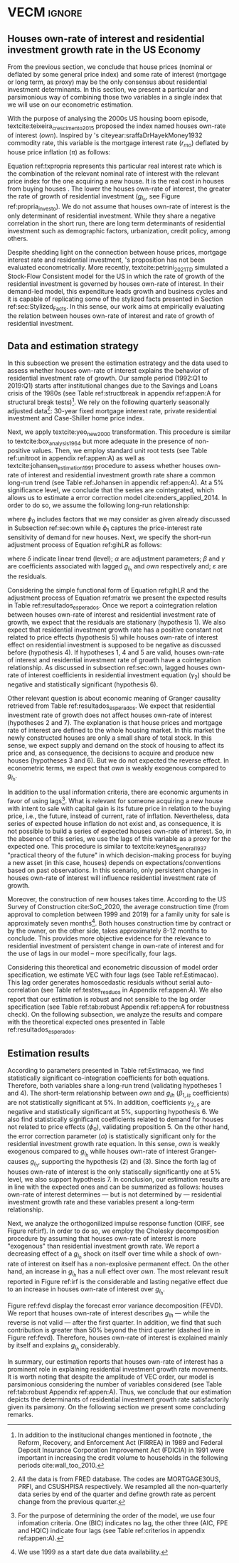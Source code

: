 * Configs and codes :noexport:
#+PROPERTY: header-args:python :results output drawer replace :session *VECM* :exports none :tangle ./code/VECM.py :eval never-export

bibliography:ref.bib

** Loading packages
#+BEGIN_SRC python
from PIL import Image  # for grey scale
from datetime import datetime as dt

t1 = dt.now()

import pandas as pd
import numpy as np
import matplotlib.pyplot as plt
import seaborn as sns
import statsmodels.api as sm
import matplotlib.ticker as plticker

import pandas_datareader.data as web

from scipy.interpolate import make_interp_spline, BSpline  # Smooth plot


sns.set(style="whitegrid")
# sns.set_context("paper")

plt.rc("axes", titlesize=25)  # fontsize of the axes title
plt.rcParams.update({"font.size": 20})
plt.rc("legend", fontsize=14)  # legend fontsize
plt.rc("axes", labelsize=22)  # fontsize of the x and y labels
#+END_SRC

#+RESULTS:
:results:
:end:

** Save plot

#+BEGIN_SRC python
def salvar_grafico(file_name, extension="png", pasta="./figs/"):
    fig.savefig(pasta + file_name + '.' + extension, dpi = 600, bbox_inches = 'tight', format=extension,
    pad_inches = 0.2, transparent = False,)
#+END_SRC

#+RESULTS:
:results:
:end:

** Plots
*** Own houses rate of interest

#+BEGIN_SRC python :results graphics file :file ./figs/TxPropria_Investo.png
start = dt(1987, 1, 1)
end = dt(2019, 10, 1)

df = web.DataReader(
    ["PRFI", "CSUSHPISA", "MORTGAGE30US", "CPIAUCSL"], "fred", start, end
)

df.columns = ["Residential Investment", "House Prices", "Interest rate", "Prices"]
df.index.name = ""


df["Interest rate"] = df["Interest rate"].divide(100)
df = df.resample("M").last()

df["House Prices"] = df["House Prices"] / df["House Prices"][0]
df = df.resample("Q").last()
df["Inflation"] = df["House Prices"].pct_change()
df["General inflation"] = df["Prices"].pct_change()
df["Houses own rate of interest"] = ((1 + df["Interest rate"]) / (1 + df["Inflation"])) - 1
df["Real mortgages interest rate"] = (
    (1 + df["Interest rate"]) / (1 + df["General inflation"])
) - 1

df["$g_{I_h}$"] = df["Residential Investment"].pct_change()


fig, ax = plt.subplots(figsize=(19.2, 10.8))

df[
    [
        # 'Real mortgages interest rate',
        "Houses own rate of interest",
        "$g_{I_h}$",
    ]
].plot(ax=ax, lw=3, color=("black", "gray"))

ax.tick_params(axis="both", which="major", labelsize=15)
sns.despine()
salvar_grafico("TxPropria_Investo")
plt.close("all")
#+END_SRC

#+RESULTS:
[[file:./figs/TxPropria_Investo.png]]

*** textcite:yeo_new_2000 transformation

#+BEGIN_SRC python :results graphics file :file ./figs/YeoJohnson_All.png
df = pd.read_csv("./data/Data_yeojohnson.csv", index_col=[0], parse_dates=True)

df = df[["Interest rate", "Inflation", "gIh", "Own Interest rate"]]
df.columns = [  # Renaming
    "Mortgage interest rate",
    "House price inflation",
    "Residential investment growth rate",
    "Houses own rate of interest",
]

fig, ax = plt.subplots(2, 2, figsize=(19.2, 10.8), sharey=True)

for i, ax in enumerate(ax.flat):
    df[[df.columns[i]]].plot(ax=ax, lw=3, color="black", legend=False)
    ax.set_title(df.columns[i])
    ax.tick_params(axis="both", which="major", labelsize=15)
    sns.despine()

plt.tight_layout()

salvar_grafico("YeoJohnson_All")
plt.close("all")
#+END_SRC

#+RESULTS:
[[file:./figs/YeoJohnson_All.png]]

*** Construction 
**** Download
#+begin_src shell 
cd /HDD/PhD/Articles/VECM/data/

wget https://www.census.gov/construction/nrc/xls/avg_authtostart_cust.xls
mv avg_authtostart_cust.xls construcao_autorizacao.xls

wget https://www.census.gov/construction/nrc/xls/avg_starttocomp_cust.xls
mv avg_starttocomp_cust.xls construcao_tempo.xls
cd /HDD/PhD/Articles/VECM/
#+end_src

#+RESULTS:

**** Plot
#+BEGIN_SRC python :results graphics file :file ./figs/Meses_contrucao.png
df_autorizacao = pd.read_excel(
    "./data/construcao_autorizacao.xls",
    skiprows=11,
    index_col=[0],
    parse_dates=True,
    na_values="(NA)",
)
df_autorizacao.index.name = "Ano"
df_autorizacao.columns = [
    "Total",
    "Venda",
    "Contratado",
    "Proprietário",
    "Total (2 ou mais unidade)",
    "2 a 4",
    "5 a 9",
    "10 a 19",
    "20 ou mais",
]
df_autorizacao = df_autorizacao[
    [
        "Total",
        "Venda",
        "Contratado",
        "Proprietário",
    ]
]


df_autorizacao = df_autorizacao.apply(pd.to_numeric, errors="ignore")
numero_linhas = int((dt(2020, 1, 1) - dt(1976, 1, 1)).days / 365.25 + 1)
df_autorizacao = df_autorizacao.iloc[:numero_linhas, :]

df_start = pd.read_excel(
    "./data/construction.xls", skiprows=11, index_col=[0], parse_dates=True
)
df_start.index.name = "Ano"
df_start.columns = [
    "Total",
    "Venda",
    "Contratado",
    "Proprietário",
    "Total (2 ou mais unidade)",
    "2 a 4",
    "5 a 9",
    "10 a 19",
    "20 ou mais",
]

df_start = df_start[
    [
        "Total",
        "Venda",
        "Contratado",
        "Proprietário",
    ]
]
numero_linhas = int((dt(2020, 1, 1) - dt(1971, 1, 1)).days / 365.25 + 1)
df_start = df_start.iloc[:numero_linhas, :]
df_start = df_start.apply(pd.to_numeric, errors="coerce")
df = df_autorizacao + df_start
# df = df.dropna()


fig, ax = plt.subplots(figsize=(19.2, 10.8))

sns.kdeplot(df["Total"], shade=True, color="darkred", ax=ax, label="Mean")
sns.kdeplot(df["Venda"], shade=True, color="darkgreen", ax=ax, label="For Sale")
sns.kdeplot(df["Contratado"], shade=True, color="orange", ax=ax, label="By contract")
sns.kdeplot(df["Proprietário"], shade=True, color="purple", ax=ax, label="By the owner")

# ax.xaxis.set_ticks(np.arange(0, 16, 3))
loc = plticker.MultipleLocator(base=3.0)  # this locator puts ticks at regular intervals
ax.xaxis.set_major_locator(loc)


ax.tick_params(axis="both", which="major", labelsize=15)
ax.set_xlabel("Months")
ax.set_ylabel("Probability density")

# ax.legend(loc='center left', bbox_to_anchor=(1, 0.5))
ax.legend(fontsize=14)

ax.tick_params(axis="both", which="major", labelsize=15)
sns.despine()
plt.tight_layout()
salvar_grafico("Meses_construcao")
plt.close("all")

c_total = df["Total"].mean()
c_venda = df["Venda"].mean()
c_contrato = df["Contratado"].mean()
c_proprietario = df["Proprietário"].mean()
#+END_SRC

#+RESULTS:
[[file:./figs/Meses_contrucao.png]]

*** Cycles

#+BEGIN_SRC python :results graphics file :file ./figs/Ciclo_Ih_u.png
start = dt(1951, 12, 1)
end = dt(2019, 1, 1)
df = web.DataReader(
    [
        'GDP',
        'PRFI',
        'PNFI',
        'TCU',
        'PCDG',
    ], 
    'fred', 
    start, end
)

df.columns = [
    "GDP",
    "Residential investment",
    "Non-residential investment",
    "Capacity utilization",
    "Duráveis"
]

df['Capacity utilization'] = df['Capacity utilization']/100
df['Ih/GDP'] = df['Residential investment']/df['GDP']
df['If/GDP'] = df['Non-residential investment']/df['GDP']
df['Duráveis/GDP'] = df['Duráveis']/df['GDP']
df['Ano'] = df.index.year
df = df.resample('Q').last()
df['gY'] = df['GDP'].pct_change(4)

df.index.name = ''
df = df.dropna()

sns.set_context('talk')
fig, ax = plt.subplots(2,
                       3,
                       sharex=True,
                       sharey=True,
                       squeeze=False,
                       figsize=(19.2, 10.8))

sns.scatterplot(y='Ih/GDP',
                x='Capacity utilization',
                data=df["1970-12":"1975-01"],
                ax=ax[0, 0],
                size='Ano',
                sizes=(5, 300),
                color='black',
                legend=False)
sns.lineplot(y='Ih/GDP',
             x='Capacity utilization',
             data=df["1970-12":"1975-01"],
             ax=ax[0, 0],
             sort=False,
             color='black',
             lw=4,
            )
ax[0, 0].set_title("1970 (IV) - 1975 (I)", fontsize=18)

sns.scatterplot(y='Ih/GDP',
                x='Capacity utilization',
                data=df["1975-01":"1980-10"],
                ax=ax[0, 1],
                size='Ano',
                sizes=(5, 300),
                color='black',
                legend=False)
sns.lineplot(y='Ih/GDP',
             x='Capacity utilization',
             data=df["1975-01":"1980-10"],
             ax=ax[0, 1],
             sort=False,
             color='black',
             lw=4,)
ax[0, 1].set_title("1975 (I) - 1980 (III)", fontsize=18)

sns.scatterplot(y='Ih/GDP',
                x='Capacity utilization',
                data=df["1980-10":"1982-12"],
                ax=ax[0, 2],
                size='Ano',
                sizes=(5, 300),
                color='black',
                legend=False)
sns.lineplot(y='Ih/GDP',
             x='Capacity utilization',
             data=df["1980-10":"1982-12"],
             ax=ax[0, 2],
             sort=False,
             color='black',
             lw=4,)
ax[0, 2].set_title("1980 (III) - 1982 (IV)", fontsize=18)

sns.scatterplot(y='Ih/GDP',
                x='Capacity utilization',
                data=df["1982-12":"1991-01"],
                ax=ax[1, 0],
                size='Ano',
                sizes=(5, 300),
                color='black',
                legend=False)
sns.lineplot(y='Ih/GDP',
             x='Capacity utilization',
             data=df["1982-12":"1991-01"],
             ax=ax[1, 0],
             sort=False,
             color='black',
             lw=4,)
ax[1, 0].set_title("1982 (IV) - 1991 (I)")

sns.scatterplot(y='Ih/GDP',
                x='Capacity utilization',
                data=df["1991-01":"2001-12"],
                ax=ax[1, 1],
                size='Ano',
                sizes=(5, 300),
                color='black',
                legend=False)
sns.lineplot(y='Ih/GDP',
             x='Capacity utilization',
             data=df["1991-01":"2001-12"],
             ax=ax[1, 1],
             sort=False,
             color='black',
             lw=4,)
ax[1, 1].set_title("1991 (I) - 2001 (IV)", fontsize=18)

sns.scatterplot(y='Ih/GDP',
                x='Capacity utilization',
                data=df["2001-12":"2009-07"],
                ax=ax[1, 2],
                size='Ano',
                sizes=(5, 300),
                color='black',
                legend=False)
sns.lineplot(y='Ih/GDP',
             x='Capacity utilization',
             data=df["2001-12":"2009-07"],
             ax=ax[1, 2],
             sort=False,
             color='black',
             lw=4,)
ax[1, 2].set_title("2001 (IV) - 2009 (II)", fontsize=18)

sns.despine()
ax[0, 0].set_ylabel("")
ax[1, 0].set_xlabel('')
ax[1, 0].set_ylabel("")
ax[1, 1].set_xlabel('')
ax[1, 2].set_xlabel('')

fig.tight_layout(rect=[0, 0.03, 1, 0.90])
fig.text(0.5,
         0.03,
         'Capacity utilization (Total industry)',
         ha='center',
         fontsize=20)
fig.text(-0.01,
         0.5,
         'Residential investment/GDP',
         va='center',
         rotation='vertical',
         fontsize=20)
plt.suptitle(
    "(Markers sizes increases over time)"
)

salvar_grafico(file_name="Ciclo_Ih_u")
plt.close('all')
#+END_SRC

#+RESULTS:
[[file:./figs/Ciclo_Ih_u.png]]


** Model related 
#+BEGIN_SRC python
from statsmodels.tsa.vector_ar.var_model import VAR
from statsmodels.tsa.api import SVAR
from statsmodels.tsa.vector_ar.vecm import coint_johansen, CointRankResults, VECM, select_coint_rank

from statsmodels.stats.diagnostic import acorr_breusch_godfrey, acorr_ljungbox, het_arch, het_breuschpagan, het_white
from statsmodels.tsa.stattools import adfuller, kpss, grangercausalitytests, q_stat, coint
from arch.unitroot import PhillipsPerron, ZivotAndrews, DFGLS, KPSS, ADF

from statsmodels.graphics.tsaplots import plot_acf, plot_pacf


import pandas_datareader.data as web
from scipy.stats import yeojohnson

start = dt(1987, 1, 1)
end = dt(2019, 7, 1)
#+END_SRC

#+RESULTS:
:results:
:end:

** Loading data

#+BEGIN_SRC python
df = web.DataReader(
    [
        "PRFI",
        "CSUSHPISA",
        "MORTGAGE30US",
    ], 
    'fred', 
    start, 
    end
)

df.columns = [
    "Residential Investment", 
    "House Prices", 
    "Interest rate",
]
df.index.name = ""

df['Interest rate'] = df['Interest rate'].divide(100)
df = df.resample('M').last()
df['House Prices'] = df['House Prices']/df['House Prices'][0]
df = df.resample('Q').last()

df["Inflation"] = df["House Prices"].pct_change() # Warning: 4
df['gIh'] = df["Residential Investment"].pct_change() # Warning: 4
df["Own Interest rate"] = ((1+df["Interest rate"])/(1+df["Inflation"])) -1

df['Own Interest rate'], *_ = yeojohnson(df['Own Interest rate'])
#df['Inflation'], *_ = yeojohnson(df['Inflation'])
df['gIh'], *_ = yeojohnson(df['gIh'])

df[["Inflation", "gIh", "Own Interest rate", "Interest rate"]].to_csv("./data/Complete_Data")

df["Crisis"] = [0 for i in range(len(df["gIh"]))]
for i in range(len(df["Crisis"])):
    if df.index[i] > dt(2007,12,1) and df.index[i] < dt(2009,7,1):
        df["Crisis"][i] = 1

df = df[["Interest rate", "Inflation", "gIh", "Crisis", "Own Interest rate"]]

df["d_Own Interest rate"] = df["Own Interest rate"].diff()
df["d_gIh"] = df["gIh"].diff()
df["d_Inflation"] = df["Inflation"].diff()
df["d_Interest rate"] = df['Interest rate'].diff()
df = df.dropna()
#+END_SRC

#+RESULTS:
:results:
/home/gpetrini/.local/lib/python3.8/site-packages/scipy/stats/morestats.py:1371: RuntimeWarning: invalid value encountered in greater_equal
  pos = x >= 0  # binary mask
/tmp/babel-vntgsk/python-m5dFpb:37: SettingWithCopyWarning:
A value is trying to be set on a copy of a slice from a DataFrame

See the caveats in the documentation: https://pandas.pydata.org/pandas-docs/stable/user_guide/indexing.html#returning-a-view-versus-a-copy
  df["Crisis"][i] = 1
:end:

** Functions
*** Unit root test
#+BEGIN_SRC python
def testes_raiz(df=df["gIh"], original_trend='c', diff_trend='c'):
    """
    serie: Nome da coluna do df
    orignal_trend: 'c', 'ct', 'ctt'
    diff_trend: 'c', 'ct', 'ctt'
    
    Plota série o original e em diferenta e retorna testes de raíz unitária
    """
    fig, ax = plt.subplots(1,2)

    df.plot(ax=ax[0], title='Original series')
    df.diff().plot(ax=ax[1], title='First differences')

    plt.tight_layout()
    sns.despine()
    plt.close('all')
    
    fig, ax = plt.subplots(2,2)
    
    plot_acf(df, ax=ax[0,0], title='ACF: serie original') 
    plot_pacf(df, ax=ax[0,1], title='PACF: serie original')
    
    plot_acf(df.diff().dropna(), ax=ax[1,0], title='ACF: serie em diferença') 
    plot_pacf(df.diff().dropna(), ax=ax[1,1], title='PACF: serie em diferença')
    
    plt.tight_layout()
    sns.despine() 
    plt.close('all')

    
    # Zivot Andrews
    print('\nZIVOT ANDREWS level series')
    print(ZivotAndrews(df, trend = original_trend).summary(),"\n")
    print('\nZIVOT ANDREWS First differences')
    print(ZivotAndrews(df.diff().dropna(), trend = diff_trend).summary(),"\n")
    
    print('\nADF level series')
    print(ADF(df, trend=original_trend).summary(),"\n")
    print('\nADF First differences')
    print(ADF(df.diff().dropna(), trend=diff_trend).summary(),"\n")
    
    print('\nDFGLS level series')
    print(DFGLS(df, trend=original_trend).summary(),"\n")
    print('\nDFGLS First differences')
    print(DFGLS(df.diff().dropna(), trend=diff_trend).summary(),"\n")
    
    print('\nKPSS em nível')
    print(KPSS(df, trend = original_trend).summary(),"\n")
    print('\nKPSS em primeira diferença')
    print(KPSS(df.diff().dropna(), trend = diff_trend).summary(),"\n")
    
    print('\nPhillips Perron em nível')
    print(PhillipsPerron(df, trend=original_trend).summary(),"\n")
    print('\nPhillips Perron em primeira diferença')
    print(PhillipsPerron(df.diff().dropna(), trend=diff_trend).summary(),"\n")
#+END_SRC

#+RESULTS:
:results:
:end:


*** Engel-Granger and Johansen conintegration test


#+BEGIN_SRC python
# Teste de cointegração

def cointegracao(ts0, ts1, signif = 0.05, lag=1):
  trends = ['nc', 'c', 'ct', 'ctt']
  for trend in trends:
    print(f"\nTestando para lag = {lag} e trend = {trend}")
    result = coint(ts0, ts1, trend = trend, maxlag=lag)
    print('Null Hypothesis: there is NO cointegration')
    print('Alternative Hypothesis: there IS cointegration')
    print('t Statistic: %f' % result[0])
    print('p-value: %f' % result[1])
    if result[1] < signif:
      print('CONCLUSION: REJECT null Hypothesis: there IS cointegration\n')
    else:
      print('CONCLUSION: FAIL to reject Null Hypothesis: there is NO cointegration\n')
    
def testes_coint(series, maxlag=6, signif = 0.05,):
    for i in range(1, maxlag):
        print(50*'=')
        cointegracao(
            ts0=series.iloc[:, 0],
            ts1=series.iloc[:, 1:],
            signif=signif,
            lag=i
        )
        print("\nTESTE DE JOHANSEN\n")
        print("Teste SEM constante")
        result = select_coint_rank(endog=series, k_ar_diff=i, det_order=-1, signif=signif) ## Warning: 1
        print(result.summary())
        print(f'Para lag = {i} e significância = {signif*100}%, Rank = {result.rank}')
        print("\nTeste COM constante\n")
        result = select_coint_rank(endog=series, k_ar_diff=i, det_order=0, signif=signif) ## Warning: 1
        print(result.summary())
        print(f'Para lag = {i} e significância = {signif*100}%, Rank = {result.rank}')
        print("\nTeste COM constante E tendência\n")
        result = select_coint_rank(endog=series, k_ar_diff=i, det_order=1, signif=signif) ## Warning: 1
        print(result.summary())
        print(f'Para lag = {i} e significância = {signif*100}%, Rank = {result.rank}')
        print(10*'=')
#+END_SRC

#+RESULTS:
:results:
:end:

*** Residuals analysis: Ljung-Box and Box-Pierce

#+BEGIN_SRC python
### Resíduos

def LjungBox_Pierce(resid, signif = 0.05, boxpierce = False, k = 4):
  """
  resid = residuals df
  signif = signif. level
  """
  var = len(resid.columns)
  print("H0: autocorrelations up to lag k equal zero")
  print('H1: autocorrelations up to lag k not zero')
  print("Box-Pierce: ", boxpierce)
  
  for i in range(var):
    print("Testing for ", resid.columns[i].upper(), ". Considering a significance level of",  signif*100,"%")
    result = acorr_ljungbox(x = resid.iloc[:,i-1], lags = k, boxpierce = boxpierce)[i-1]
    conclusion = result < signif
    for j in range(k):
      print(f'p-value = {result[j]}')
      print("Reject H0 on lag " ,j+1,"? ", conclusion[j], "\n")
    print("\n")
    
def ARCH_LM(resid, signif = 0.05, autolag = 'bic'):
  """
  df = residuals df
  signif = signif. level
  """
  var = len(resid.columns)
  print("H0: Residuals are homoscedastic")
  print('H1: Residuals are heteroskedastic')
  
  for i in range(var):
    print("Testing for ", resid.columns[i].upper())
    result = het_arch(resid = resid.iloc[:,i], autolag = autolag)
    print('LM statistic: ', result[0])
    print('LM p-value: ', result[1])
    print("Reject H0? ", result[1] < signif)
    print('F statistic: ', result[2])
    print('F p-value: ', result[3])
    print("Reject H0? ", result[3] < signif)
    print('\n')
    

def analise_residuos(results, nmax=15):
    
    residuals = pd.DataFrame(results.resid, columns = results.names)
    
    residuals.plot()
    sns.despine()
    
    plt.close('all')
    
    for serie in residuals.columns:
        sns.set_context('talk')
        fig, ax = plt.subplots(1,2, figsize=(10,8))

        plot_acf(residuals[serie], ax=ax[0], title=f'ACF Resíduo de {serie}', zero=False) 
        plot_pacf(residuals[serie], ax=ax[1], title=f'PACF Resíduo de {serie}', zero=False)
        
        plt.tight_layout()
        sns.despine() 
        
        plt.close('all')

    print('AUTOCORRELAÇÃO RESIDUAL: PORTMANTEAU\n')
    print(results.test_whiteness(nlags=nmax).summary())
    print('\nAUTOCORRELAÇÃO RESIDUAL: PORTMANTEAU AJUSTADO\n')
    print(results.test_whiteness(nlags=nmax, adjusted=True).summary())
    print('\nLJUNGBOX\n')
    LjungBox_Pierce(residuals, k = 12, boxpierce=False)
    print('\nBOXPIERCE\n')
    LjungBox_Pierce(residuals, k = 12, boxpierce=True)
    print('\nNORMALIDADE\n')
    print(results.test_normality().summary())
    print('\nHOMOCEDASTICIDADE\n')
    ARCH_LM(residuals)
    
    return residuals
results = []
def plot_lags(results = results, trimestres=[2, 5]):
    series = results.names
    sns.set_context('talk')
    fig, ax = plt.subplots(len(trimestres),2, figsize = (16,10))
    
    for i in range(len(trimestres)):
        sns.regplot(y = df[series[0]], x = df[series[1]].shift(-trimestres[i]), color = 'black', ax = ax[i,0], order = 2)
        ax[i,0].set_xlabel(f'{series[1]} lagged in {trimestres[i]} quarters')

        sns.regplot(x = df[series[0]].shift(-trimestres[i]), y = df[series[1]], color = 'black', ax = ax[i,1], order = 2)
        ax[i,1].set_xlabel(f'{series[0]} lagged in {trimestres[i]} quarters')
        
    plt.tight_layout()
    plt.close('all')
    
    return fig
#+END_SRC

#+RESULTS:
:results:
:end:


*** FEVD for VECM

#+BEGIN_SRC python
from statsmodels.compat.python import lrange, iteritems
from statsmodels.tsa.vector_ar import output, plotting, util


def fmse(self, steps):
    r"""
    Compute theoretical forecast error variance matrices

    Parameters
    ----------
    steps : int
        Number of steps ahead

    Notes
    -----
    .. math:: \mathrm{MSE}(h) = \sum_{i=0}^{h-1} \Phi \Sigma_u \Phi^T

    Returns
    -------
    forc_covs : ndarray (steps x neqs x neqs)
    """
    ma_coefs = self.ma_rep(steps)

    k = len(self.sigma_u)
    forc_covs = np.zeros((steps, k, k))

    prior = np.zeros((k, k))
    for h in range(steps):
        # Sigma(h) = Sigma(h-1) + Phi Sig_u Phi'
        phi = ma_coefs[h]
        var = phi @ self.sigma_u @ phi.T
        forc_covs[h] = prior = prior + var

    return forc_covs


class FEVD(object):
    """
    Compute and plot Forecast error variance decomposition and asymptotic
    standard errors
    """

    def __init__(self, model, P=None, periods=None):

        self.periods = periods

        self.model = model
        self.neqs = model.neqs
        self.names = model.model.endog_names

        self.irfobj = model.irf(periods=periods)
        self.orth_irfs = self.irfobj.orth_irfs

        # cumulative impulse responses
        irfs = (self.orth_irfs[:periods] ** 2).cumsum(axis=0)

        rng = lrange(self.neqs)
        mse = fmse(self.model, periods)[:, rng, rng]

        # lag x equation x component
        fevd = np.empty_like(irfs)

        for i in range(periods):
            fevd[i] = (irfs[i].T / mse[i]).T

        # switch to equation x lag x component
        self.decomp = fevd.swapaxes(0, 1)

    def summary(self):
        buf = StringIO()

        rng = lrange(self.periods)
        for i in range(self.neqs):
            ppm = output.pprint_matrix(self.decomp[i], rng, self.names)

            buf.write("FEVD for %s\n" % self.names[i])
            buf.write(ppm + "\n")

        print(buf.getvalue())

    def plot(self, periods=None, figsize=(16, 5), **plot_kwds):
        """Plot graphical display of FEVD

        Parameters
        ----------
        periods : int, default None
            Defaults to number originally specified. Can be at most that number
        """
        import matplotlib.pyplot as plt

        k = self.neqs
        periods = periods or self.periods

        fig, axes = plt.subplots(nrows=k, figsize=figsize)
        fig, axes = plt.subplots(1, 2, figsize=figsize, sharey=True)

        # fig.suptitle('Forecast error variance decomposition (FEVD)')

        colors = ["black", "lightgray"]
        ticks = np.arange(periods)

        limits = self.decomp.cumsum(2)

        for i in range(k):
            ax = axes[i]

            this_limits = limits[i].T

            handles = []

            for j in range(k):
                lower = this_limits[j - 1] if j > 0 else 0
                upper = this_limits[j]
                handle = ax.bar(
                    ticks,
                    upper - lower,
                    bottom=lower,
                    color=colors[j],
                    label=self.names[j],
                    ,**plot_kwds
                )

                handles.append(handle)
            ax.axhline(y=0.5, color="white", ls="--", lw=3) # more printer friendly

            ax.set_title(self.names[i])

        # just use the last axis to get handles for plotting
        handles, labels = ax.get_legend_handles_labels()
        ax.legend(loc='center left', bbox_to_anchor=(1, 0.5))
        # fig.legend(handles, labels, loc="lower right")
        # plotting.adjust_subplots(right=0.85)
        sns.despine()
        return fig
#+END_SRC

#+RESULTS:
:results:
:end:

*** Structural break test

#+begin_src ess-r :eval no :tangle ./code/strucchange.R
library(strucchange)
library(urca)
library(dplyr)

df <- read.csv(
  "./data/Complete_Data.csv",
  encoding="UTF-8", 
  stringsAsFactors=FALSE
  )
df <- ts(data = df, start = c(1987,01), frequency = 4)
df <- zoo::na.locf0(df)
colnames(df) <- c("X", "Infla", "gIh", "Own", "Interest rate")

## Taxa de crescimento do Residential investment


result = breakpoints(gIh~1, data=df)
result$breakpoints %>% unique() %>% na.omit() %>% c() -> breaks

for(i in breaks){
  print(paste0("Testando para i = ", index(df)[i]))
  strucchange::sctest(gIh~1, data=df, point=i, type="Chow") %>% print()
}


## Own Interest rate


result = breakpoints(Own~1, data=df)
result$breakpoints %>% unique() %>% na.omit() %>% c() -> breaks

for(i in breaks){
  print(paste0("Testando para i = ", index(df)[i]))
  strucchange::sctest(Own~1, data=df, point=i, type="Chow") %>% print()
}


## Interest rate


result = breakpoints(Interest rate~1, data=df)
result$breakpoints %>% unique() %>% na.omit() %>% c() -> breaks

for(i in breaks){
  print(paste0("Testando para i = ", index(df)[i]))
  strucchange::sctest(Interest rate~1, data=df, point=i, type="Chow") %>% print()
}


## Inflation


result = breakpoints(Infla~1, data=df)
result$breakpoints %>% unique() %>% na.omit() %>% c() -> breaks

for(i in breaks){
  print(paste0("Testando para i = ", index(df)[i]))
  strucchange::sctest(Infla~1, data=df, point=i, type="Chow") %>% print()
}
#+end_src

** Subseting

#+BEGIN_SRC python
df = df["1992-01-01":]
df[["Inflation", "gIh", "Own Interest rate", "Interest rate"]].to_csv(
    "../data/Data_yeojohnson.csv"
)


df[["Inflation", "gIh", "Own Interest rate", "Interest rate"]].to_csv(
    "../data/Data_yeojohnson_ascii.csv",
    encoding="ascii",
    header=[
        "infla",
        "gIh",
        "Own",
        "Interest rate",
    ],
)
df = df.dropna()
#+END_SRC

#+RESULTS:
:results:
:end:

** Unit root test 

*** Housing growth rate

#+BEGIN_SRC python
testes_raiz(df=df['gIh'])
#+END_SRC

#+RESULTS:
:results:

ZIVOT ANDREWS level series
        Zivot-Andrews Results
=====================================
Test Statistic                 -4.461
P-value                         0.132
Lags                               11
-------------------------------------

Trend: Constant
Critical Values: -5.28 (1%), -4.81 (5%), -4.57 (10%)
Null Hypothesis: The process contains a unit root with a single structural break.
Alternative Hypothesis: The process is trend and break stationary.


ZIVOT ANDREWS First differences
        Zivot-Andrews Results
=====================================
Test Statistic                 -7.793
P-value                         0.000
Lags                                3
-------------------------------------

Trend: Constant
Critical Values: -5.28 (1%), -4.81 (5%), -4.57 (10%)
Null Hypothesis: The process contains a unit root with a single structural break.
Alternative Hypothesis: The process is trend and break stationary.


ADF level series
   Augmented Dickey-Fuller Results
=====================================
Test Statistic                 -3.342
P-value                         0.013
Lags                               11
-------------------------------------

Trend: Constant
Critical Values: -3.50 (1%), -2.89 (5%), -2.58 (10%)
Null Hypothesis: The process contains a unit root.
Alternative Hypothesis: The process is weakly stationary.


ADF First differences
   Augmented Dickey-Fuller Results
=====================================
Test Statistic                 -7.204
P-value                         0.000
Lags                                3
-------------------------------------

Trend: Constant
Critical Values: -3.49 (1%), -2.89 (5%), -2.58 (10%)
Null Hypothesis: The process contains a unit root.
Alternative Hypothesis: The process is weakly stationary.


DFGLS level series
      Dickey-Fuller GLS Results
=====================================
Test Statistic                 -1.325
P-value                         0.177
Lags                                4
-------------------------------------

Trend: Constant
Critical Values: -2.75 (1%), -2.13 (5%), -1.82 (10%)
Null Hypothesis: The process contains a unit root.
Alternative Hypothesis: The process is weakly stationary.


DFGLS First differences
      Dickey-Fuller GLS Results
=====================================
Test Statistic                 -0.967
P-value                         0.306
Lags                               10
-------------------------------------

Trend: Constant
Critical Values: -2.76 (1%), -2.14 (5%), -1.83 (10%)
Null Hypothesis: The process contains a unit root.
Alternative Hypothesis: The process is weakly stationary.


KPSS em nível
    KPSS Stationarity Test Results
=====================================
Test Statistic                  0.178
P-value                         0.315
Lags                                5
-------------------------------------

Trend: Constant
Critical Values: 0.74 (1%), 0.46 (5%), 0.35 (10%)
Null Hypothesis: The process is weakly stationary.
Alternative Hypothesis: The process contains a unit root.


KPSS em primeira diferença
    KPSS Stationarity Test Results
=====================================
Test Statistic                  0.097
P-value                         0.601
Lags                               21
-------------------------------------

Trend: Constant
Critical Values: 0.74 (1%), 0.46 (5%), 0.35 (10%)
Null Hypothesis: The process is weakly stationary.
Alternative Hypothesis: The process contains a unit root.


Phillips Perron em nível
     Phillips-Perron Test (Z-tau)
=====================================
Test Statistic                 -6.136
P-value                         0.000
Lags                               13
-------------------------------------

Trend: Constant
Critical Values: -3.49 (1%), -2.89 (5%), -2.58 (10%)
Null Hypothesis: The process contains a unit root.
Alternative Hypothesis: The process is weakly stationary.


Phillips Perron em primeira diferença
     Phillips-Perron Test (Z-tau)
=====================================
Test Statistic                -20.273
P-value                         0.000
Lags                               13
-------------------------------------

Trend: Constant
Critical Values: -3.49 (1%), -2.89 (5%), -2.58 (10%)
Null Hypothesis: The process contains a unit root.
Alternative Hypothesis: The process is weakly stationary.
:end:

*** Own rate of interest

#+BEGIN_SRC python
testes_raiz(df['Own Interest rate'])
#+END_SRC

#+RESULTS:
:results:

ZIVOT ANDREWS level series
        Zivot-Andrews Results
=====================================
Test Statistic                 -4.224
P-value                         0.227
Lags                                0
-------------------------------------

Trend: Constant
Critical Values: -5.28 (1%), -4.81 (5%), -4.57 (10%)
Null Hypothesis: The process contains a unit root with a single structural break.
Alternative Hypothesis: The process is trend and break stationary.


ZIVOT ANDREWS First differences
        Zivot-Andrews Results
=====================================
Test Statistic                 -6.353
P-value                         0.000
Lags                                4
-------------------------------------

Trend: Constant
Critical Values: -5.28 (1%), -4.81 (5%), -4.57 (10%)
Null Hypothesis: The process contains a unit root with a single structural break.
Alternative Hypothesis: The process is trend and break stationary.


ADF level series
   Augmented Dickey-Fuller Results
=====================================
Test Statistic                 -2.315
P-value                         0.167
Lags                                0
-------------------------------------

Trend: Constant
Critical Values: -3.49 (1%), -2.89 (5%), -2.58 (10%)
Null Hypothesis: The process contains a unit root.
Alternative Hypothesis: The process is weakly stationary.


ADF First differences
   Augmented Dickey-Fuller Results
=====================================
Test Statistic                 -5.104
P-value                         0.000
Lags                                4
-------------------------------------

Trend: Constant
Critical Values: -3.49 (1%), -2.89 (5%), -2.58 (10%)
Null Hypothesis: The process contains a unit root.
Alternative Hypothesis: The process is weakly stationary.


DFGLS level series
      Dickey-Fuller GLS Results
=====================================
Test Statistic                 -1.032
P-value                         0.280
Lags                                0
-------------------------------------

Trend: Constant
Critical Values: -2.74 (1%), -2.12 (5%), -1.81 (10%)
Null Hypothesis: The process contains a unit root.
Alternative Hypothesis: The process is weakly stationary.


DFGLS First differences
      Dickey-Fuller GLS Results
=====================================
Test Statistic                 -3.771
P-value                         0.000
Lags                                3
-------------------------------------

Trend: Constant
Critical Values: -2.75 (1%), -2.13 (5%), -1.82 (10%)
Null Hypothesis: The process contains a unit root.
Alternative Hypothesis: The process is weakly stationary.


KPSS em nível
    KPSS Stationarity Test Results
=====================================
Test Statistic                  0.691
P-value                         0.014
Lags                                6
-------------------------------------

Trend: Constant
Critical Values: 0.74 (1%), 0.46 (5%), 0.35 (10%)
Null Hypothesis: The process is weakly stationary.
Alternative Hypothesis: The process contains a unit root.


KPSS em primeira diferença
    KPSS Stationarity Test Results
=====================================
Test Statistic                  0.060
P-value                         0.814
Lags                                3
-------------------------------------

Trend: Constant
Critical Values: 0.74 (1%), 0.46 (5%), 0.35 (10%)
Null Hypothesis: The process is weakly stationary.
Alternative Hypothesis: The process contains a unit root.


Phillips Perron em nível
     Phillips-Perron Test (Z-tau)
=====================================
Test Statistic                 -2.409
P-value                         0.139
Lags                               13
-------------------------------------

Trend: Constant
Critical Values: -3.49 (1%), -2.89 (5%), -2.58 (10%)
Null Hypothesis: The process contains a unit root.
Alternative Hypothesis: The process is weakly stationary.


Phillips Perron em primeira diferença
     Phillips-Perron Test (Z-tau)
=====================================
Test Statistic                -10.387
P-value                         0.000
Lags                               13
-------------------------------------

Trend: Constant
Critical Values: -3.49 (1%), -2.89 (5%), -2.58 (10%)
Null Hypothesis: The process contains a unit root.
Alternative Hypothesis: The process is weakly stationary.
:end:

*** Inflation

#+BEGIN_SRC python
testes_raiz(df['Inflation'])
#+END_SRC

#+RESULTS:
:results:

ZIVOT ANDREWS level series
        Zivot-Andrews Results
=====================================
Test Statistic                 -4.896
P-value                         0.040
Lags                                4
-------------------------------------

Trend: Constant
Critical Values: -5.28 (1%), -4.81 (5%), -4.57 (10%)
Null Hypothesis: The process contains a unit root with a single structural break.
Alternative Hypothesis: The process is trend and break stationary.


ZIVOT ANDREWS First differences
        Zivot-Andrews Results
=====================================
Test Statistic                 -6.155
P-value                         0.001
Lags                                4
-------------------------------------

Trend: Constant
Critical Values: -5.28 (1%), -4.81 (5%), -4.57 (10%)
Null Hypothesis: The process contains a unit root with a single structural break.
Alternative Hypothesis: The process is trend and break stationary.


ADF level series
   Augmented Dickey-Fuller Results
=====================================
Test Statistic                 -2.671
P-value                         0.079
Lags                                4
-------------------------------------

Trend: Constant
Critical Values: -3.49 (1%), -2.89 (5%), -2.58 (10%)
Null Hypothesis: The process contains a unit root.
Alternative Hypothesis: The process is weakly stationary.


ADF First differences
   Augmented Dickey-Fuller Results
=====================================
Test Statistic                 -4.715
P-value                         0.000
Lags                                4
-------------------------------------

Trend: Constant
Critical Values: -3.49 (1%), -2.89 (5%), -2.58 (10%)
Null Hypothesis: The process contains a unit root.
Alternative Hypothesis: The process is weakly stationary.


DFGLS level series
      Dickey-Fuller GLS Results
=====================================
Test Statistic                 -2.530
P-value                         0.012
Lags                                4
-------------------------------------

Trend: Constant
Critical Values: -2.75 (1%), -2.13 (5%), -1.82 (10%)
Null Hypothesis: The process contains a unit root.
Alternative Hypothesis: The process is weakly stationary.


DFGLS First differences
      Dickey-Fuller GLS Results
=====================================
Test Statistic                 -3.954
P-value                         0.000
Lags                                3
-------------------------------------

Trend: Constant
Critical Values: -2.75 (1%), -2.13 (5%), -1.82 (10%)
Null Hypothesis: The process contains a unit root.
Alternative Hypothesis: The process is weakly stationary.


KPSS em nível
    KPSS Stationarity Test Results
=====================================
Test Statistic                  0.148
P-value                         0.395
Lags                                5
-------------------------------------

Trend: Constant
Critical Values: 0.74 (1%), 0.46 (5%), 0.35 (10%)
Null Hypothesis: The process is weakly stationary.
Alternative Hypothesis: The process contains a unit root.


KPSS em primeira diferença
    KPSS Stationarity Test Results
=====================================
Test Statistic                  0.058
P-value                         0.825
Lags                                6
-------------------------------------

Trend: Constant
Critical Values: 0.74 (1%), 0.46 (5%), 0.35 (10%)
Null Hypothesis: The process is weakly stationary.
Alternative Hypothesis: The process contains a unit root.


Phillips Perron em nível
     Phillips-Perron Test (Z-tau)
=====================================
Test Statistic                 -2.699
P-value                         0.074
Lags                               13
-------------------------------------

Trend: Constant
Critical Values: -3.49 (1%), -2.89 (5%), -2.58 (10%)
Null Hypothesis: The process contains a unit root.
Alternative Hypothesis: The process is weakly stationary.


Phillips Perron em primeira diferença
     Phillips-Perron Test (Z-tau)
=====================================
Test Statistic                -11.335
P-value                         0.000
Lags                               13
-------------------------------------

Trend: Constant
Critical Values: -3.49 (1%), -2.89 (5%), -2.58 (10%)
Null Hypothesis: The process contains a unit root.
Alternative Hypothesis: The process is weakly stationary.
:end:

*** Mortgage interest rate

#+BEGIN_SRC python
testes_raiz(df['Interest rate'], original_trend='ct')
#+END_SRC

#+RESULTS:
:results:

ZIVOT ANDREWS level series
        Zivot-Andrews Results
=====================================
Test Statistic                 -4.494
P-value                         0.215
Lags                                0
-------------------------------------

Trend: Constant and Linear Time Trend
Critical Values: -5.58 (1%), -5.07 (5%), -4.83 (10%)
Null Hypothesis: The process contains a unit root with a single structural break.
Alternative Hypothesis: The process is trend and break stationary.


ZIVOT ANDREWS First differences
        Zivot-Andrews Results
=====================================
Test Statistic                 -8.144
P-value                         0.000
Lags                                1
-------------------------------------

Trend: Constant
Critical Values: -5.28 (1%), -4.81 (5%), -4.57 (10%)
Null Hypothesis: The process contains a unit root with a single structural break.
Alternative Hypothesis: The process is trend and break stationary.


ADF level series
   Augmented Dickey-Fuller Results
=====================================
Test Statistic                 -3.638
P-value                         0.027
Lags                                0
-------------------------------------

Trend: Constant and Linear Time Trend
Critical Values: -4.04 (1%), -3.45 (5%), -3.15 (10%)
Null Hypothesis: The process contains a unit root.
Alternative Hypothesis: The process is weakly stationary.


ADF First differences
   Augmented Dickey-Fuller Results
=====================================
Test Statistic                 -8.050
P-value                         0.000
Lags                                1
-------------------------------------

Trend: Constant
Critical Values: -3.49 (1%), -2.89 (5%), -2.58 (10%)
Null Hypothesis: The process contains a unit root.
Alternative Hypothesis: The process is weakly stationary.


DFGLS level series
      Dickey-Fuller GLS Results
=====================================
Test Statistic                 -3.445
P-value                         0.009
Lags                                0
-------------------------------------

Trend: Constant and Linear Time Trend
Critical Values: -3.60 (1%), -3.02 (5%), -2.73 (10%)
Null Hypothesis: The process contains a unit root.
Alternative Hypothesis: The process is weakly stationary.


DFGLS First differences
      Dickey-Fuller GLS Results
=====================================
Test Statistic                 -1.074
P-value                         0.264
Lags                                9
-------------------------------------

Trend: Constant
Critical Values: -2.76 (1%), -2.14 (5%), -1.83 (10%)
Null Hypothesis: The process contains a unit root.
Alternative Hypothesis: The process is weakly stationary.


KPSS em nível
    KPSS Stationarity Test Results
=====================================
Test Statistic                  0.081
P-value                         0.264
Lags                                5
-------------------------------------

Trend: Constant and Linear Time Trend
Critical Values: 0.22 (1%), 0.15 (5%), 0.12 (10%)
Null Hypothesis: The process is weakly stationary.
Alternative Hypothesis: The process contains a unit root.


KPSS em primeira diferença
    KPSS Stationarity Test Results
=====================================
Test Statistic                  0.034
P-value                         0.962
Lags                                3
-------------------------------------

Trend: Constant
Critical Values: 0.74 (1%), 0.46 (5%), 0.35 (10%)
Null Hypothesis: The process is weakly stationary.
Alternative Hypothesis: The process contains a unit root.


Phillips Perron em nível
     Phillips-Perron Test (Z-tau)
=====================================
Test Statistic                 -3.604
P-value                         0.030
Lags                               13
-------------------------------------

Trend: Constant and Linear Time Trend
Critical Values: -4.04 (1%), -3.45 (5%), -3.15 (10%)
Null Hypothesis: The process contains a unit root.
Alternative Hypothesis: The process is weakly stationary.


Phillips Perron em primeira diferença
     Phillips-Perron Test (Z-tau)
=====================================
Test Statistic                -11.127
P-value                         0.000
Lags                               13
-------------------------------------

Trend: Constant
Critical Values: -3.49 (1%), -2.89 (5%), -2.58 (10%)
Null Hypothesis: The process contains a unit root.
Alternative Hypothesis: The process is weakly stationary.
:end:

** Cointegration

*** $g_{I_{h}}$ and own rate of interest




#+BEGIN_SRC python
print("VAR Order\n")

model = VAR(
    df[["gIh", 'Own Interest rate']])
print(model.select_order(maxlags=15, trend='ct').summary())

testes_coint(series=df[['gIh', 'Own Interest rate']], maxlag=9)
#+END_SRC

#+RESULTS:
:results:
VAR Order

 VAR Order Selection (* highlights the minimums)
==================================================
       AIC         BIC         FPE         HQIC
--------------------------------------------------
0       -14.83      -14.72   3.633e-07      -14.78
1       -16.33     -16.12*   8.089e-08      -16.24
2       -16.30      -15.98   8.328e-08      -16.17
3       -16.42      -15.99   7.378e-08      -16.25
4       -16.47      -15.93   7.067e-08      -16.25
5      -16.57*      -15.93  6.380e-08*     -16.31*
6       -16.50      -15.75   6.824e-08      -16.20
7       -16.46      -15.60   7.156e-08      -16.11
8       -16.40      -15.43   7.637e-08      -16.01
9       -16.40      -15.33   7.633e-08      -15.97
10      -16.34      -15.15   8.172e-08      -15.86
11      -16.33      -15.04   8.297e-08      -15.81
12      -16.55      -15.15   6.672e-08      -15.99
13      -16.49      -14.99   7.134e-08      -15.88
14      -16.48      -14.86   7.315e-08      -15.82
15      -16.43      -14.71   7.743e-08      -15.73
--------------------------------------------------
==================================================

Testando para lag = 1 e trend = nc
Null Hypothesis: there is NO cointegration
Alternative Hypothesis: there IS cointegration
t Statistic: -3.167538
p-value: 0.016920
CONCLUSION: REJECT null Hypothesis: there IS cointegration


Testando para lag = 1 e trend = c
Null Hypothesis: there is NO cointegration
Alternative Hypothesis: there IS cointegration
t Statistic: -4.364738
p-value: 0.002025
CONCLUSION: REJECT null Hypothesis: there IS cointegration


Testando para lag = 1 e trend = ct
Null Hypothesis: there is NO cointegration
Alternative Hypothesis: there IS cointegration
t Statistic: -9.114267
p-value: 0.000000
CONCLUSION: REJECT null Hypothesis: there IS cointegration


Testando para lag = 1 e trend = ctt
Null Hypothesis: there is NO cointegration
Alternative Hypothesis: there IS cointegration
t Statistic: -9.988571
p-value: 0.000000
CONCLUSION: REJECT null Hypothesis: there IS cointegration


TESTE DE JOHANSEN

Teste SEM constante
Johansen cointegration test using trace test statistic with 5% significance level
=====================================
r_0 r_1 test statistic critical value
-------------------------------------
  0   2          13.18          12.32
  1   2          3.029          4.130
-------------------------------------
Para lag = 1 e significância = 5.0%, Rank = 1

Teste COM constante

Johansen cointegration test using trace test statistic with 5% significance level
=====================================
r_0 r_1 test statistic critical value
-------------------------------------
  0   2          23.54          15.49
  1   2          5.117          3.841
-------------------------------------
Para lag = 1 e significância = 5.0%, Rank = 2

Teste COM constante E tendência

Johansen cointegration test using trace test statistic with 5% significance level
=====================================
r_0 r_1 test statistic critical value
-------------------------------------
  0   2          48.48          18.40
  1   2          6.035          3.841
-------------------------------------
Para lag = 1 e significância = 5.0%, Rank = 2
==========
==================================================

Testando para lag = 2 e trend = nc
Null Hypothesis: there is NO cointegration
Alternative Hypothesis: there IS cointegration
t Statistic: -2.430656
p-value: 0.106277
CONCLUSION: FAIL to reject Null Hypothesis: there is NO cointegration


Testando para lag = 2 e trend = c
Null Hypothesis: there is NO cointegration
Alternative Hypothesis: there IS cointegration
t Statistic: -2.819589
p-value: 0.159531
CONCLUSION: FAIL to reject Null Hypothesis: there is NO cointegration


Testando para lag = 2 e trend = ct
Null Hypothesis: there is NO cointegration
Alternative Hypothesis: there IS cointegration
t Statistic: -4.400628
p-value: 0.007870
CONCLUSION: REJECT null Hypothesis: there IS cointegration


Testando para lag = 2 e trend = ctt
Null Hypothesis: there is NO cointegration
Alternative Hypothesis: there IS cointegration
t Statistic: -9.988571
p-value: 0.000000
CONCLUSION: REJECT null Hypothesis: there IS cointegration


TESTE DE JOHANSEN

Teste SEM constante
Johansen cointegration test using trace test statistic with 5% significance level
=====================================
r_0 r_1 test statistic critical value
-------------------------------------
  0   2          12.63          12.32
  1   2          3.031          4.130
-------------------------------------
Para lag = 2 e significância = 5.0%, Rank = 1

Teste COM constante

Johansen cointegration test using trace test statistic with 5% significance level
=====================================
r_0 r_1 test statistic critical value
-------------------------------------
  0   2          15.58          15.49
  1   2          4.512          3.841
-------------------------------------
Para lag = 2 e significância = 5.0%, Rank = 2

Teste COM constante E tendência

Johansen cointegration test using trace test statistic with 5% significance level
=====================================
r_0 r_1 test statistic critical value
-------------------------------------
  0   2          26.12          18.40
  1   2          6.681          3.841
-------------------------------------
Para lag = 2 e significância = 5.0%, Rank = 2
==========
==================================================

Testando para lag = 3 e trend = nc
Null Hypothesis: there is NO cointegration
Alternative Hypothesis: there IS cointegration
t Statistic: -2.829801
p-value: 0.042218
CONCLUSION: REJECT null Hypothesis: there IS cointegration


Testando para lag = 3 e trend = c
Null Hypothesis: there is NO cointegration
Alternative Hypothesis: there IS cointegration
t Statistic: -2.819589
p-value: 0.159531
CONCLUSION: FAIL to reject Null Hypothesis: there is NO cointegration


Testando para lag = 3 e trend = ct
Null Hypothesis: there is NO cointegration
Alternative Hypothesis: there IS cointegration
t Statistic: -4.400628
p-value: 0.007870
CONCLUSION: REJECT null Hypothesis: there IS cointegration


Testando para lag = 3 e trend = ctt
Null Hypothesis: there is NO cointegration
Alternative Hypothesis: there IS cointegration
t Statistic: -9.988571
p-value: 0.000000
CONCLUSION: REJECT null Hypothesis: there IS cointegration


TESTE DE JOHANSEN

Teste SEM constante
Johansen cointegration test using trace test statistic with 5% significance level
=====================================
r_0 r_1 test statistic critical value
-------------------------------------
  0   2          17.19          12.32
  1   2          2.506          4.130
-------------------------------------
Para lag = 3 e significância = 5.0%, Rank = 1

Teste COM constante

Johansen cointegration test using trace test statistic with 5% significance level
=====================================
r_0 r_1 test statistic critical value
-------------------------------------
  0   2          20.94          15.49
  1   2          3.940          3.841
-------------------------------------
Para lag = 3 e significância = 5.0%, Rank = 2

Teste COM constante E tendência

Johansen cointegration test using trace test statistic with 5% significance level
=====================================
r_0 r_1 test statistic critical value
-------------------------------------
  0   2          33.41          18.40
  1   2          7.565          3.841
-------------------------------------
Para lag = 3 e significância = 5.0%, Rank = 2
==========
==================================================

Testando para lag = 4 e trend = nc
Null Hypothesis: there is NO cointegration
Alternative Hypothesis: there IS cointegration
t Statistic: -2.243920
p-value: 0.154185
CONCLUSION: FAIL to reject Null Hypothesis: there is NO cointegration


Testando para lag = 4 e trend = c
Null Hypothesis: there is NO cointegration
Alternative Hypothesis: there IS cointegration
t Statistic: -2.164779
p-value: 0.442594
CONCLUSION: FAIL to reject Null Hypothesis: there is NO cointegration


Testando para lag = 4 e trend = ct
Null Hypothesis: there is NO cointegration
Alternative Hypothesis: there IS cointegration
t Statistic: -3.127549
p-value: 0.211978
CONCLUSION: FAIL to reject Null Hypothesis: there is NO cointegration


Testando para lag = 4 e trend = ctt
Null Hypothesis: there is NO cointegration
Alternative Hypothesis: there IS cointegration
t Statistic: -9.988571
p-value: 0.000000
CONCLUSION: REJECT null Hypothesis: there IS cointegration


TESTE DE JOHANSEN

Teste SEM constante
Johansen cointegration test using trace test statistic with 5% significance level
=====================================
r_0 r_1 test statistic critical value
-------------------------------------
  0   2          18.69          12.32
  1   2          2.381          4.130
-------------------------------------
Para lag = 4 e significância = 5.0%, Rank = 1

Teste COM constante

Johansen cointegration test using trace test statistic with 5% significance level
=====================================
r_0 r_1 test statistic critical value
-------------------------------------
  0   2          19.04          15.49
  1   2          3.716          3.841
-------------------------------------
Para lag = 4 e significância = 5.0%, Rank = 1

Teste COM constante E tendência

Johansen cointegration test using trace test statistic with 5% significance level
=====================================
r_0 r_1 test statistic critical value
-------------------------------------
  0   2          27.89          18.40
  1   2          13.26          3.841
-------------------------------------
Para lag = 4 e significância = 5.0%, Rank = 2
==========
==================================================

Testando para lag = 5 e trend = nc
Null Hypothesis: there is NO cointegration
Alternative Hypothesis: there IS cointegration
t Statistic: -2.243920
p-value: 0.154185
CONCLUSION: FAIL to reject Null Hypothesis: there is NO cointegration


Testando para lag = 5 e trend = c
Null Hypothesis: there is NO cointegration
Alternative Hypothesis: there IS cointegration
t Statistic: -2.164779
p-value: 0.442594
CONCLUSION: FAIL to reject Null Hypothesis: there is NO cointegration


Testando para lag = 5 e trend = ct
Null Hypothesis: there is NO cointegration
Alternative Hypothesis: there IS cointegration
t Statistic: -3.127549
p-value: 0.211978
CONCLUSION: FAIL to reject Null Hypothesis: there is NO cointegration


Testando para lag = 5 e trend = ctt
Null Hypothesis: there is NO cointegration
Alternative Hypothesis: there IS cointegration
t Statistic: -9.988571
p-value: 0.000000
CONCLUSION: REJECT null Hypothesis: there IS cointegration


TESTE DE JOHANSEN

Teste SEM constante
Johansen cointegration test using trace test statistic with 5% significance level
=====================================
r_0 r_1 test statistic critical value
-------------------------------------
  0   2          15.46          12.32
  1   2          2.643          4.130
-------------------------------------
Para lag = 5 e significância = 5.0%, Rank = 1

Teste COM constante

Johansen cointegration test using trace test statistic with 5% significance level
=====================================
r_0 r_1 test statistic critical value
-------------------------------------
  0   2          14.67          15.49
-------------------------------------
Para lag = 5 e significância = 5.0%, Rank = 0

Teste COM constante E tendência

Johansen cointegration test using trace test statistic with 5% significance level
=====================================
r_0 r_1 test statistic critical value
-------------------------------------
  0   2          21.17          18.40
  1   2          9.596          3.841
-------------------------------------
Para lag = 5 e significância = 5.0%, Rank = 2
==========
==================================================

Testando para lag = 6 e trend = nc
Null Hypothesis: there is NO cointegration
Alternative Hypothesis: there IS cointegration
t Statistic: -2.243920
p-value: 0.154185
CONCLUSION: FAIL to reject Null Hypothesis: there is NO cointegration


Testando para lag = 6 e trend = c
Null Hypothesis: there is NO cointegration
Alternative Hypothesis: there IS cointegration
t Statistic: -2.164779
p-value: 0.442594
CONCLUSION: FAIL to reject Null Hypothesis: there is NO cointegration


Testando para lag = 6 e trend = ct
Null Hypothesis: there is NO cointegration
Alternative Hypothesis: there IS cointegration
t Statistic: -2.213828
p-value: 0.673250
CONCLUSION: FAIL to reject Null Hypothesis: there is NO cointegration


Testando para lag = 6 e trend = ctt
Null Hypothesis: there is NO cointegration
Alternative Hypothesis: there IS cointegration
t Statistic: -9.988571
p-value: 0.000000
CONCLUSION: REJECT null Hypothesis: there IS cointegration


TESTE DE JOHANSEN

Teste SEM constante
Johansen cointegration test using trace test statistic with 5% significance level
=====================================
r_0 r_1 test statistic critical value
-------------------------------------
  0   2          13.56          12.32
  1   2          2.454          4.130
-------------------------------------
Para lag = 6 e significância = 5.0%, Rank = 1

Teste COM constante

Johansen cointegration test using trace test statistic with 5% significance level
=====================================
r_0 r_1 test statistic critical value
-------------------------------------
  0   2          11.85          15.49
-------------------------------------
Para lag = 6 e significância = 5.0%, Rank = 0

Teste COM constante E tendência

Johansen cointegration test using trace test statistic with 5% significance level
=====================================
r_0 r_1 test statistic critical value
-------------------------------------
  0   2          17.36          18.40
-------------------------------------
Para lag = 6 e significância = 5.0%, Rank = 0
==========
==================================================

Testando para lag = 7 e trend = nc
Null Hypothesis: there is NO cointegration
Alternative Hypothesis: there IS cointegration
t Statistic: -2.243920
p-value: 0.154185
CONCLUSION: FAIL to reject Null Hypothesis: there is NO cointegration


Testando para lag = 7 e trend = c
Null Hypothesis: there is NO cointegration
Alternative Hypothesis: there IS cointegration
t Statistic: -2.164779
p-value: 0.442594
CONCLUSION: FAIL to reject Null Hypothesis: there is NO cointegration


Testando para lag = 7 e trend = ct
Null Hypothesis: there is NO cointegration
Alternative Hypothesis: there IS cointegration
t Statistic: -3.127549
p-value: 0.211978
CONCLUSION: FAIL to reject Null Hypothesis: there is NO cointegration


Testando para lag = 7 e trend = ctt
Null Hypothesis: there is NO cointegration
Alternative Hypothesis: there IS cointegration
t Statistic: -3.516636
p-value: 0.209095
CONCLUSION: FAIL to reject Null Hypothesis: there is NO cointegration


TESTE DE JOHANSEN

Teste SEM constante
Johansen cointegration test using trace test statistic with 5% significance level
=====================================
r_0 r_1 test statistic critical value
-------------------------------------
  0   2          15.34          12.32
  1   2          3.352          4.130
-------------------------------------
Para lag = 7 e significância = 5.0%, Rank = 1

Teste COM constante

Johansen cointegration test using trace test statistic with 5% significance level
=====================================
r_0 r_1 test statistic critical value
-------------------------------------
  0   2          13.83          15.49
-------------------------------------
Para lag = 7 e significância = 5.0%, Rank = 0

Teste COM constante E tendência

Johansen cointegration test using trace test statistic with 5% significance level
=====================================
r_0 r_1 test statistic critical value
-------------------------------------
  0   2          17.53          18.40
-------------------------------------
Para lag = 7 e significância = 5.0%, Rank = 0
==========
==================================================

Testando para lag = 8 e trend = nc
Null Hypothesis: there is NO cointegration
Alternative Hypothesis: there IS cointegration
t Statistic: -2.243920
p-value: 0.154185
CONCLUSION: FAIL to reject Null Hypothesis: there is NO cointegration


Testando para lag = 8 e trend = c
Null Hypothesis: there is NO cointegration
Alternative Hypothesis: there IS cointegration
t Statistic: -2.164779
p-value: 0.442594
CONCLUSION: FAIL to reject Null Hypothesis: there is NO cointegration


Testando para lag = 8 e trend = ct
Null Hypothesis: there is NO cointegration
Alternative Hypothesis: there IS cointegration
t Statistic: -3.127549
p-value: 0.211978
CONCLUSION: FAIL to reject Null Hypothesis: there is NO cointegration


Testando para lag = 8 e trend = ctt
Null Hypothesis: there is NO cointegration
Alternative Hypothesis: there IS cointegration
t Statistic: -3.516636
p-value: 0.209095
CONCLUSION: FAIL to reject Null Hypothesis: there is NO cointegration


TESTE DE JOHANSEN

Teste SEM constante
Johansen cointegration test using trace test statistic with 5% significance level
=====================================
r_0 r_1 test statistic critical value
-------------------------------------
  0   2          18.21          12.32
  1   2          4.174          4.130
-------------------------------------
Para lag = 8 e significância = 5.0%, Rank = 2

Teste COM constante

Johansen cointegration test using trace test statistic with 5% significance level
=====================================
r_0 r_1 test statistic critical value
-------------------------------------
  0   2          14.34          15.49
-------------------------------------
Para lag = 8 e significância = 5.0%, Rank = 0

Teste COM constante E tendência

Johansen cointegration test using trace test statistic with 5% significance level
=====================================
r_0 r_1 test statistic critical value
-------------------------------------
  0   2          15.64          18.40
-------------------------------------
Para lag = 8 e significância = 5.0%, Rank = 0
==========
:end:

*** $g_{I_{h}}$ and inflation

#+BEGIN_SRC python
testes_coint(series=df[['gIh', 'Inflation']])
#+END_SRC

#+RESULTS:
:results:
==================================================

Testando para lag = 1 e trend = nc
Null Hypothesis: there is NO cointegration
Alternative Hypothesis: there IS cointegration
t Statistic: -5.111354
p-value: 0.000011
CONCLUSION: REJECT null Hypothesis: there IS cointegration


Testando para lag = 1 e trend = c
Null Hypothesis: there is NO cointegration
Alternative Hypothesis: there IS cointegration
t Statistic: -5.068044
p-value: 0.000123
CONCLUSION: REJECT null Hypothesis: there IS cointegration


Testando para lag = 1 e trend = ct
Null Hypothesis: there is NO cointegration
Alternative Hypothesis: there IS cointegration
t Statistic: -5.035162
p-value: 0.000749
CONCLUSION: REJECT null Hypothesis: there IS cointegration


Testando para lag = 1 e trend = ctt
Null Hypothesis: there is NO cointegration
Alternative Hypothesis: there IS cointegration
t Statistic: -5.200449
p-value: 0.001592
CONCLUSION: REJECT null Hypothesis: there IS cointegration


TESTE DE JOHANSEN

Teste SEM constante
Johansen cointegration test using trace test statistic with 5% significance level
=====================================
r_0 r_1 test statistic critical value
-------------------------------------
  0   2          32.15          12.32
  1   2          4.379          4.130
-------------------------------------
Para lag = 1 e significância = 5.0%, Rank = 2

Teste COM constante

Johansen cointegration test using trace test statistic with 5% significance level
=====================================
r_0 r_1 test statistic critical value
-------------------------------------
  0   2          33.64          15.49
  1   2          5.997          3.841
-------------------------------------
Para lag = 1 e significância = 5.0%, Rank = 2

Teste COM constante E tendência

Johansen cointegration test using trace test statistic with 5% significance level
=====================================
r_0 r_1 test statistic critical value
-------------------------------------
  0   2          33.30          18.40
  1   2          6.043          3.841
-------------------------------------
Para lag = 1 e significância = 5.0%, Rank = 2
==========
==================================================

Testando para lag = 2 e trend = nc
Null Hypothesis: there is NO cointegration
Alternative Hypothesis: there IS cointegration
t Statistic: -3.434234
p-value: 0.007563
CONCLUSION: REJECT null Hypothesis: there IS cointegration


Testando para lag = 2 e trend = c
Null Hypothesis: there is NO cointegration
Alternative Hypothesis: there IS cointegration
t Statistic: -3.394437
p-value: 0.042972
CONCLUSION: REJECT null Hypothesis: there IS cointegration


Testando para lag = 2 e trend = ct
Null Hypothesis: there is NO cointegration
Alternative Hypothesis: there IS cointegration
t Statistic: -3.369891
p-value: 0.131885
CONCLUSION: FAIL to reject Null Hypothesis: there is NO cointegration


Testando para lag = 2 e trend = ctt
Null Hypothesis: there is NO cointegration
Alternative Hypothesis: there IS cointegration
t Statistic: -3.437983
p-value: 0.240701
CONCLUSION: FAIL to reject Null Hypothesis: there is NO cointegration


TESTE DE JOHANSEN

Teste SEM constante
Johansen cointegration test using trace test statistic with 5% significance level
=====================================
r_0 r_1 test statistic critical value
-------------------------------------
  0   2          24.85          12.32
  1   2          5.150          4.130
-------------------------------------
Para lag = 2 e significância = 5.0%, Rank = 2

Teste COM constante

Johansen cointegration test using trace test statistic with 5% significance level
=====================================
r_0 r_1 test statistic critical value
-------------------------------------
  0   2          26.66          15.49
  1   2          7.045          3.841
-------------------------------------
Para lag = 2 e significância = 5.0%, Rank = 2

Teste COM constante E tendência

Johansen cointegration test using trace test statistic with 5% significance level
=====================================
r_0 r_1 test statistic critical value
-------------------------------------
  0   2          26.18          18.40
  1   2          7.097          3.841
-------------------------------------
Para lag = 2 e significância = 5.0%, Rank = 2
==========
==================================================

Testando para lag = 3 e trend = nc
Null Hypothesis: there is NO cointegration
Alternative Hypothesis: there IS cointegration
t Statistic: -3.434234
p-value: 0.007563
CONCLUSION: REJECT null Hypothesis: there IS cointegration


Testando para lag = 3 e trend = c
Null Hypothesis: there is NO cointegration
Alternative Hypothesis: there IS cointegration
t Statistic: -3.394437
p-value: 0.042972
CONCLUSION: REJECT null Hypothesis: there IS cointegration


Testando para lag = 3 e trend = ct
Null Hypothesis: there is NO cointegration
Alternative Hypothesis: there IS cointegration
t Statistic: -3.369891
p-value: 0.131885
CONCLUSION: FAIL to reject Null Hypothesis: there is NO cointegration


Testando para lag = 3 e trend = ctt
Null Hypothesis: there is NO cointegration
Alternative Hypothesis: there IS cointegration
t Statistic: -3.437983
p-value: 0.240701
CONCLUSION: FAIL to reject Null Hypothesis: there is NO cointegration


TESTE DE JOHANSEN

Teste SEM constante
Johansen cointegration test using trace test statistic with 5% significance level
=====================================
r_0 r_1 test statistic critical value
-------------------------------------
  0   2          29.82          12.32
  1   2          4.794          4.130
-------------------------------------
Para lag = 3 e significância = 5.0%, Rank = 2

Teste COM constante

Johansen cointegration test using trace test statistic with 5% significance level
=====================================
r_0 r_1 test statistic critical value
-------------------------------------
  0   2          31.56          15.49
  1   2          6.492          3.841
-------------------------------------
Para lag = 3 e significância = 5.0%, Rank = 2

Teste COM constante E tendência

Johansen cointegration test using trace test statistic with 5% significance level
=====================================
r_0 r_1 test statistic critical value
-------------------------------------
  0   2          30.57          18.40
  1   2          6.517          3.841
-------------------------------------
Para lag = 3 e significância = 5.0%, Rank = 2
==========
==================================================

Testando para lag = 4 e trend = nc
Null Hypothesis: there is NO cointegration
Alternative Hypothesis: there IS cointegration
t Statistic: -2.883375
p-value: 0.036813
CONCLUSION: REJECT null Hypothesis: there IS cointegration


Testando para lag = 4 e trend = c
Null Hypothesis: there is NO cointegration
Alternative Hypothesis: there IS cointegration
t Statistic: -2.831078
p-value: 0.155996
CONCLUSION: FAIL to reject Null Hypothesis: there is NO cointegration


Testando para lag = 4 e trend = ct
Null Hypothesis: there is NO cointegration
Alternative Hypothesis: there IS cointegration
t Statistic: -2.782161
p-value: 0.367608
CONCLUSION: FAIL to reject Null Hypothesis: there is NO cointegration


Testando para lag = 4 e trend = ctt
Null Hypothesis: there is NO cointegration
Alternative Hypothesis: there IS cointegration
t Statistic: -2.812690
p-value: 0.564428
CONCLUSION: FAIL to reject Null Hypothesis: there is NO cointegration


TESTE DE JOHANSEN

Teste SEM constante
Johansen cointegration test using trace test statistic with 5% significance level
=====================================
r_0 r_1 test statistic critical value
-------------------------------------
  0   2          24.77          12.32
  1   2          8.453          4.130
-------------------------------------
Para lag = 4 e significância = 5.0%, Rank = 2

Teste COM constante

Johansen cointegration test using trace test statistic with 5% significance level
=====================================
r_0 r_1 test statistic critical value
-------------------------------------
  0   2          27.57          15.49
  1   2          11.37          3.841
-------------------------------------
Para lag = 4 e significância = 5.0%, Rank = 2

Teste COM constante E tendência

Johansen cointegration test using trace test statistic with 5% significance level
=====================================
r_0 r_1 test statistic critical value
-------------------------------------
  0   2          26.74          18.40
  1   2          11.42          3.841
-------------------------------------
Para lag = 4 e significância = 5.0%, Rank = 2
==========
==================================================

Testando para lag = 5 e trend = nc
Null Hypothesis: there is NO cointegration
Alternative Hypothesis: there IS cointegration
t Statistic: -2.883375
p-value: 0.036813
CONCLUSION: REJECT null Hypothesis: there IS cointegration


Testando para lag = 5 e trend = c
Null Hypothesis: there is NO cointegration
Alternative Hypothesis: there IS cointegration
t Statistic: -2.831078
p-value: 0.155996
CONCLUSION: FAIL to reject Null Hypothesis: there is NO cointegration


Testando para lag = 5 e trend = ct
Null Hypothesis: there is NO cointegration
Alternative Hypothesis: there IS cointegration
t Statistic: -2.782161
p-value: 0.367608
CONCLUSION: FAIL to reject Null Hypothesis: there is NO cointegration


Testando para lag = 5 e trend = ctt
Null Hypothesis: there is NO cointegration
Alternative Hypothesis: there IS cointegration
t Statistic: -2.812690
p-value: 0.564428
CONCLUSION: FAIL to reject Null Hypothesis: there is NO cointegration


TESTE DE JOHANSEN

Teste SEM constante
Johansen cointegration test using trace test statistic with 5% significance level
=====================================
r_0 r_1 test statistic critical value
-------------------------------------
  0   2          18.99          12.32
  1   2          5.134          4.130
-------------------------------------
Para lag = 5 e significância = 5.0%, Rank = 2

Teste COM constante

Johansen cointegration test using trace test statistic with 5% significance level
=====================================
r_0 r_1 test statistic critical value
-------------------------------------
  0   2          20.90          15.49
  1   2          7.201          3.841
-------------------------------------
Para lag = 5 e significância = 5.0%, Rank = 2

Teste COM constante E tendência

Johansen cointegration test using trace test statistic with 5% significance level
=====================================
r_0 r_1 test statistic critical value
-------------------------------------
  0   2          19.91          18.40
  1   2          7.232          3.841
-------------------------------------
Para lag = 5 e significância = 5.0%, Rank = 2
==========
:end:

** VECM Estimation


*** Model order selection

#+BEGIN_SRC python :results latex table :eval no
from statsmodels.tsa.vector_ar.vecm import select_order

#det = 'cili'
#det = 'coli'
#det = 'colo'
det = 'cilo'
#det = 'ci'
#det = 'nc'
#det= 'co'

order_vec = select_order(
    df[[
        #"Inflation", 
        "Own Interest rate", 
        "gIh"
    ]], 
    #exog=df[["Interest rate"]],
    #seasons=4,
    maxlags=15, deterministic=det)
order_sel = order_vec.summary().as_latex_tabular(tile = "Selação ordem do VECM") 
with open('./tabs/VECM_lag_order.tex','w') as fh:
    fh.write(order_sel)

print(order_sel)
#+END_SRC

#+RESULTS:
#+begin_export latex
\begin{center}
\begin{tabular}{lcccc}
\toprule
            & \textbf{AIC} & \textbf{BIC} & \textbf{FPE} & \textbf{HQIC}  \\
\midrule
\textbf{0}  &      -16.27  &     -16.00*  &   8.617e-08  &       -16.16   \\
\textbf{1}  &      -16.24  &      -15.86  &   8.859e-08  &       -16.09   \\
\textbf{2}  &      -16.36  &      -15.87  &   7.875e-08  &       -16.16   \\
\textbf{3}  &      -16.40  &      -15.81  &   7.552e-08  &       -16.16   \\
\textbf{4}  &     -16.50*  &      -15.80  &  6.819e-08*  &      -16.22*   \\
\textbf{5}  &      -16.44  &      -15.63  &   7.296e-08  &       -16.11   \\
\textbf{6}  &      -16.39  &      -15.47  &   7.675e-08  &       -16.02   \\
\textbf{7}  &      -16.33  &      -15.30  &   8.186e-08  &       -15.91   \\
\textbf{8}  &      -16.33  &      -15.20  &   8.186e-08  &       -15.87   \\
\textbf{9}  &      -16.27  &      -15.03  &   8.768e-08  &       -15.77   \\
\textbf{10} &      -16.26  &      -14.90  &   8.941e-08  &       -15.71   \\
\textbf{11} &      -16.49  &      -15.03  &   7.113e-08  &       -15.90   \\
\textbf{12} &      -16.43  &      -14.86  &   7.637e-08  &       -15.80   \\
\textbf{13} &      -16.41  &      -14.73  &   7.847e-08  &       -15.73   \\
\textbf{14} &      -16.37  &      -14.58  &   8.310e-08  &       -15.64   \\
\textbf{15} &      -16.32  &      -14.42  &   8.854e-08  &       -15.55   \\
\bottomrule
\end{tabular}
%\caption{VECM Order Selection (* highlights the minimums)}
\end{center}
#+end_export

*** Estimation

#+BEGIN_SRC python :results latex table
model = VECM(
    endog = df[[
        #"Inflation", 
        "Own Interest rate", 
        "gIh"
    ]], 
    #exog=df[["Interest rate"]],
    #k_ar_diff=0,
    #k_ar_diff=1,
    #k_ar_diff=2,
    #k_ar_diff=3,
    k_ar_diff=4,
    #k_ar_diff=5,
    #k_ar_diff=6,
    #k_ar_diff=7,
    #k_ar_diff=8,
    deterministic=det, 
    #seasons=4,
)
results = model.fit()
adjust = results.summary().as_latex() 
with open('./tabs/VECM_ajuste.tex','w') as fh:
    fh.write(adjust)

print(adjust)
#+END_SRC

#+RESULTS:
#+begin_export latex
\begin{center}
\begin{tabular}{lcccccc}
\toprule
                              & \textbf{coef} & \textbf{std err} & \textbf{z} & \textbf{P$> |$z$|$} & \textbf{[0.025} & \textbf{0.975]}  \\
\midrule
\textbf{lin\_trend}           &   -1.006e-05  &     4.13e-05     &    -0.243  &         0.808        &    -9.11e-05    &      7.1e-05     \\
\textbf{L1.Own Interest rate} &       0.0325  &        0.111     &     0.294  &         0.769        &       -0.185    &        0.250     \\
\textbf{L1.gIh}               &       0.0650  &        0.082     &     0.792  &         0.428        &       -0.096    &        0.226     \\
\textbf{L2.Own Interest rate} &      -0.0074  &        0.109     &    -0.068  &         0.946        &       -0.222    &        0.207     \\
\textbf{L2.gIh}               &       0.1069  &        0.081     &     1.322  &         0.186        &       -0.052    &        0.265     \\
\textbf{L3.Own Interest rate} &       0.0814  &        0.118     &     0.689  &         0.491        &       -0.150    &        0.313     \\
\textbf{L3.gIh}               &       0.1080  &        0.069     &     1.573  &         0.116        &       -0.027    &        0.243     \\
\textbf{L4.Own Interest rate} &       0.2695  &        0.119     &     2.262  &         0.024        &        0.036    &        0.503     \\
                              & \textbf{coef} & \textbf{std err} & \textbf{z} & \textbf{P$> |$z$|$} & \textbf{[0.025} & \textbf{0.975]}  \\
\midrule
\textbf{lin\_trend}           &      -0.0003  &      6.5e-05     &    -3.900  &         0.000        &       -0.000    &       -0.000     \\
\textbf{L1.Own Interest rate} &      -0.1837  &        0.174     &    -1.054  &         0.292        &       -0.525    &        0.158     \\
\textbf{L1.gIh}               &      -0.4237  &        0.129     &    -3.283  &         0.001        &       -0.677    &       -0.171     \\
\textbf{L2.Own Interest rate} &      -1.0134  &        0.172     &    -5.891  &         0.000        &       -1.351    &       -0.676     \\
\textbf{L2.gIh}               &      -0.4647  &        0.127     &    -3.651  &         0.000        &       -0.714    &       -0.215     \\
\textbf{L3.Own Interest rate} &      -0.6084  &        0.186     &    -3.273  &         0.001        &       -0.973    &       -0.244     \\
\textbf{L3.gIh}               &      -0.2099  &        0.108     &    -1.943  &         0.052        &       -0.422    &        0.002     \\
\textbf{L4.Own Interest rate} &      -0.5464  &        0.187     &    -2.915  &         0.004        &       -0.914    &       -0.179     \\
\textbf{L4.gIh}               &      -0.2536  &        0.084     &    -3.022  &         0.003        &       -0.418    &       -0.089     \\
             & \textbf{coef} & \textbf{std err} & \textbf{z} & \textbf{P$> |$z$|$} & \textbf{[0.025} & \textbf{0.975]}  \\
\midrule
\textbf{ec1} &      -0.0119  &        0.068     &    -0.177  &         0.860        &       -0.145    &        0.121     \\
             & \textbf{coef} & \textbf{std err} & \textbf{z} & \textbf{P$> |$z$|$} & \textbf{[0.025} & \textbf{0.975]}  \\
\midrule
\textbf{ec1} &      -0.4114  &        0.106     &    -3.863  &         0.000        &       -0.620    &       -0.203     \\
                & \textbf{coef} & \textbf{std err} & \textbf{z} & \textbf{P$> |$z$|$} & \textbf{[0.025} & \textbf{0.975]}  \\
\midrule
\textbf{beta.1} &       1.0000  &            0     &         0  &         0.000        &        1.000    &        1.000     \\
\textbf{beta.2} &       1.3177  &        0.156     &     8.429  &         0.000        &        1.011    &        1.624     \\
\textbf{const}  &      -0.1127  &        0.009     &   -11.928  &         0.000        &       -0.131    &       -0.094     \\
\bottomrule
\end{tabular}
%\caption{Det. terms outside the coint. relation & lagged endog. parameters for equation Own Interest rate}
\end{center}
#+end_export

*** Impsulse respose

**** Orthoganalized

#+BEGIN_SRC python :results graphics file :file ./figs/Impulse_VECMOrth.png
p = results.irf(20).plot(orth=True, subplot_params={"color": "black"})
p.suptitle("")
sns.despine()

p.savefig(
    "./figs/Impulse_VECMOrth.png",
    dpi=300,
    bbox_inches="tight",
    pad_inches=0.0,
    transparent=False,
)
plt.close("all")


img = Image.open("./figs/Impulse_VECMOrth.png").convert("LA")
img.save("./figs/Impulse_VECMOrth_grey.png")
#+END_SRC

#+RESULTS:
[[file:./figs/Impulse_VECMOrth.png]]

**** Non-Orthoganalized

#+BEGIN_SRC python :results graphics file :file ./figs/Impulse_VECM.png
p = results.irf(20).plot(orth=False)
p.suptitle("")
sns.despine()


p.savefig("./figs/Impulse_VECM.png", dpi = 300, bbox_inches = 'tight',
    pad_inches = 0.0, transparent = False,)
plt.close('all')
#+END_SRC

#+RESULTS:
[[file:./figs/Impulse_VECM.png]]

*** FEVD
**** Python version
#+BEGIN_SRC python :results graphics file :file ./figs/FEVD_VECMpython_TxPropria.png
fig = FEVD(results, periods=21).plot()
fig.savefig("./figs/FEVD_VECMpython_TxPropria.png", dpi = 300, bbox_inches = 'tight',
    pad_inches = 0.2, transparent = False,)
plt.close('all')
#+END_SRC

#+RESULTS:
[[file:./figs/FEVD_VECMpython_TxPropria.png]]
**** R version
#+begin_src ess-r :eval no
library(tsDyn)
library(readr)
df <- read.csv("../data/Data_yeojohnson.csv", encoding="UTF-8")
#df <- df[,c(4:7)]
names(df) <- c("Time","Infla", "gIh", "Own", "Interest rate")
df <- na.omit(df[,c("Time","Infla", "gIh", "Own", "Interest rate")])
df <- ts(data = df, start = c(1992,03), frequency = 4)
model <- tsDyn::VECM(data = df[,c("Own","gIh")], lag = 4, r = 1, estim = "ML", LRinclude="both", include="none")
fevd_gIh = data.frame(tsDyn::fevd(model, 20)$gIh)
fevd_tx = data.frame(tsDyn::fevd(model, 20)$Own)
#+end_src

*** Granger-Causality test 
#+BEGIN_SRC python
series = residuals.columns
print(results.test_granger_causality(causing=series[0], caused=series[1]).summary())
print(results.test_inst_causality(causing=series[0]).summary())
#+END_SRC

#+RESULTS:
:results:
:end:


*** Post estimation
#+BEGIN_SRC python
residuals = analise_residuos(results=results)
#+END_SRC

#+RESULTS:
:results:
AUTOCORRELAÇÃO RESIDUAL: PORTMANTEAU

Portmanteau-test for residual autocorrelation. H_0: residual autocorrelation up to lag 15 is zero. Conclusion: fail to reject H_0 at 5% significance level.
========================================
Test statistic Critical value p-value df
----------------------------------------
         50.51          58.12   0.173 42
----------------------------------------

AUTOCORRELAÇÃO RESIDUAL: PORTMANTEAU AJUSTADO

Adjusted Portmanteau-test for residual autocorrelation. H_0: residual autocorrelation up to lag 15 is zero. Conclusion: fail to reject H_0 at 5% significance level.
========================================
Test statistic Critical value p-value df
----------------------------------------
         55.53          58.12   0.079 42
----------------------------------------

LJUNGBOX

H0: autocorrelations up to lag k equal zero
H1: autocorrelations up to lag k not zero
Box-Pierce:  False
Testing for  OWN INTEREST RATE . Considering a significance level of 5.0 %
/home/gpetrini/.local/lib/python3.8/site-packages/statsmodels/stats/diagnostic.py:524: FutureWarning: The value returned will change to a single DataFrame after 0.12 is released.  Set return_df to True to use to return a DataFrame now.  Set return_df to False to silence this warning.
  warnings.warn(msg, FutureWarning)
p-value = 0.9193477883797351
Reject H0 on lag  1 ?  False

p-value = 0.9878756917264138
Reject H0 on lag  2 ?  False

p-value = 0.9396537698741769
Reject H0 on lag  3 ?  False

p-value = 0.8965616275035287
Reject H0 on lag  4 ?  False

p-value = 0.9551438420906964
Reject H0 on lag  5 ?  False

p-value = 0.9361298929124949
Reject H0 on lag  6 ?  False

p-value = 0.9074751487878628
Reject H0 on lag  7 ?  False

p-value = 0.7063973854363028
Reject H0 on lag  8 ?  False

p-value = 0.647689774346883
Reject H0 on lag  9 ?  False

p-value = 0.5335423481154282
Reject H0 on lag  10 ?  False

p-value = 0.5635215753829743
Reject H0 on lag  11 ?  False

p-value = 0.639391846027429
Reject H0 on lag  12 ?  False



Testing for  GIH . Considering a significance level of 5.0 %
p-value = 0.29095211300396007
Reject H0 on lag  1 ?  False

p-value = 0.3201553663446565
Reject H0 on lag  2 ?  False

p-value = 0.3512504081022989
Reject H0 on lag  3 ?  False

p-value = 0.6980480183415101
Reject H0 on lag  4 ?  False

p-value = 2.6912644596934605
Reject H0 on lag  5 ?  False

p-value = 2.711883938706883
Reject H0 on lag  6 ?  False

p-value = 2.743715002535212
Reject H0 on lag  7 ?  False

p-value = 4.246864113466479
Reject H0 on lag  8 ?  False

p-value = 4.393315823669711
Reject H0 on lag  9 ?  False

p-value = 4.485571716132848
Reject H0 on lag  10 ?  False

p-value = 8.495769423727353
Reject H0 on lag  11 ?  False

p-value = 10.11716962494874
Reject H0 on lag  12 ?  False




BOXPIERCE

H0: autocorrelations up to lag k equal zero
H1: autocorrelations up to lag k not zero
Box-Pierce:  True
Testing for  OWN INTEREST RATE . Considering a significance level of 5.0 %
p-value = 0.920482660566307
Reject H0 on lag  1 ?  False

p-value = 0.9882789317018735
Reject H0 on lag  2 ?  False

p-value = 0.9434569012725278
Reject H0 on lag  3 ?  False

p-value = 0.9054063928908398
Reject H0 on lag  4 ?  False

p-value = 0.9600075425786178
Reject H0 on lag  5 ?  False

p-value = 0.945031054599083
Reject H0 on lag  6 ?  False

p-value = 0.9228027759713657
Reject H0 on lag  7 ?  False

p-value = 0.7548479044597016
Reject H0 on lag  8 ?  False

p-value = 0.7088016753332314
Reject H0 on lag  9 ?  False

p-value = 0.6132319226410103
Reject H0 on lag  10 ?  False

p-value = 0.6467414080020828
Reject H0 on lag  11 ?  False

p-value = 0.7185670570505887
Reject H0 on lag  12 ?  False



Testing for  GIH . Considering a significance level of 5.0 %
p-value = 0.29095211300396007
Reject H0 on lag  1 ?  False

p-value = 0.3201553663446565
Reject H0 on lag  2 ?  False

p-value = 0.3512504081022989
Reject H0 on lag  3 ?  False

p-value = 0.6980480183415101
Reject H0 on lag  4 ?  False

p-value = 2.6912644596934605
Reject H0 on lag  5 ?  False

p-value = 2.711883938706883
Reject H0 on lag  6 ?  False

p-value = 2.743715002535212
Reject H0 on lag  7 ?  False

p-value = 4.246864113466479
Reject H0 on lag  8 ?  False

p-value = 4.393315823669711
Reject H0 on lag  9 ?  False

p-value = 4.485571716132848
Reject H0 on lag  10 ?  False

p-value = 8.495769423727353
Reject H0 on lag  11 ?  False

p-value = 10.11716962494874
Reject H0 on lag  12 ?  False




NORMALIDADE

normality (skew and kurtosis) test. H_0: data generated by normally-distributed process. Conclusion: reject H_0 at 5% significance level.
========================================
Test statistic Critical value p-value df
----------------------------------------
         46.79          9.488   0.000  4
----------------------------------------

HOMOCEDASTICIDADE

H0: Residuals are homoscedastic
H1: Residuals are heteroskedastic
Testing for  OWN INTEREST RATE
/home/gpetrini/.local/lib/python3.8/site-packages/statsmodels/stats/diagnostic.py:622: FutureWarning: The default value of nlags is changing.  After 0.12, this value will become min(10, nobs//5). Directly setmaxlags or period to silence this warning.
  warnings.warn("The default value of nlags is changing.  After 0.12, "
/home/gpetrini/.local/lib/python3.8/site-packages/statsmodels/stats/diagnostic.py:645: FutureWarning: autolag is deprecated and will be removed after 0.12. Model selection before testing fails to control test size. Set autolag to False to silence this warning.
  warnings.warn("autolag is deprecated and will be removed after 0.12. "
LM statistic:  1.824144218783971
LM p-value:  0.17682076991628956
Reject H0?  False
F statistic:  1.8210046678187017
F p-value:  0.1801813687259512
Reject H0?  False


Testing for  GIH
LM statistic:  3.669319441445647
LM p-value:  0.0554228100979981
Reject H0?  False
F statistic:  3.7303702211909844
F p-value:  0.05620696750808147
Reject H0?  False
:end:

**** Visual inspection

#+BEGIN_SRC python
series = results.names
for serie in series:
    sns.scatterplot(x = residuals[serie], y = residuals[serie]**2)
    plt.ylabel(f"{serie}^2")
    sns.despine()
    
    plt.close('all')
    sns.scatterplot(
    y = residuals[serie], 
    x = residuals[serie].shift(-1), 
    color = 'darkred' 
    )
    sns.despine()
    plt.xlabel(f"{serie}(-1)")
    
    plt.close('all')
#+END_SRC

#+RESULTS:
:results:
:end:
***** All residuals
#+BEGIN_SRC python :results graphics file :file ./figs/Residuals_4VECM.png
plt.tight_layout()
g.savefig("./figs/Residuals_4VECM.png", dpi = 300, bbox_inches = 'tight',
    pad_inches = 0.2, transparent = False,)
plt.close(g)
#+END_SRC

#+RESULTS:
[[file:./figs/Residuals_4VECM.png]]
***** Residuals vs Residuals
#+BEGIN_SRC python
series = results.names
ax = sns.jointplot(
    x = series[0], 
    y = series[1], 
    data = residuals, color = 'darkred', kind="reg", 
)
plt.close('all')
#+END_SRC

#+RESULTS:
:results:
:end:
***** Lags vs Lags
#+BEGIN_SRC python :results graphics file :file ./figs/VEC_Defasagens.png
fig = plot_lags(results=results, trimestres=[1,4])
fig.savefig("./figs/VEC_Defasagens.png", dpi = 300, bbox_inches = 'tight',
    pad_inches = 0.2, transparent = False,)
plt.close(fig)
#+END_SRC

#+RESULTS:
[[file:./figs/VEC_Defasagens.png]]

**** Residuals stationarity
***** $g_{_{h}}$
#+BEGIN_SRC python
testes_raiz(residuals['gIh'])
#+END_SRC

#+RESULTS:
:results:

ZIVOT ANDREWS level series
        Zivot-Andrews Results
=====================================
Test Statistic                -10.644
P-value                         0.000
Lags                                0
-------------------------------------

Trend: Constant
Critical Values: -5.28 (1%), -4.81 (5%), -4.57 (10%)
Null Hypothesis: The process contains a unit root with a single structural break.
Alternative Hypothesis: The process is trend and break stationary.


ZIVOT ANDREWS First differences
        Zivot-Andrews Results
=====================================
Test Statistic                 -6.355
P-value                         0.000
Lags                                9
-------------------------------------

Trend: Constant
Critical Values: -5.28 (1%), -4.81 (5%), -4.57 (10%)
Null Hypothesis: The process contains a unit root with a single structural break.
Alternative Hypothesis: The process is trend and break stationary.


ADF level series
   Augmented Dickey-Fuller Results
=====================================
Test Statistic                -10.016
P-value                         0.000
Lags                                0
-------------------------------------

Trend: Constant
Critical Values: -3.49 (1%), -2.89 (5%), -2.58 (10%)
Null Hypothesis: The process contains a unit root.
Alternative Hypothesis: The process is weakly stationary.


ADF First differences
   Augmented Dickey-Fuller Results
=====================================
Test Statistic                 -5.952
P-value                         0.000
Lags                                9
-------------------------------------

Trend: Constant
Critical Values: -3.50 (1%), -2.89 (5%), -2.58 (10%)
Null Hypothesis: The process contains a unit root.
Alternative Hypothesis: The process is weakly stationary.


DFGLS level series
      Dickey-Fuller GLS Results
=====================================
Test Statistic                 -9.016
P-value                         0.000
Lags                                0
-------------------------------------

Trend: Constant
Critical Values: -2.75 (1%), -2.13 (5%), -1.82 (10%)
Null Hypothesis: The process contains a unit root.
Alternative Hypothesis: The process is weakly stationary.


DFGLS First differences
      Dickey-Fuller GLS Results
=====================================
Test Statistic                 -0.615
P-value                         0.467
Lags                               11
-------------------------------------

Trend: Constant
Critical Values: -2.77 (1%), -2.15 (5%), -1.84 (10%)
Null Hypothesis: The process contains a unit root.
Alternative Hypothesis: The process is weakly stationary.


KPSS em nível
    KPSS Stationarity Test Results
=====================================
Test Statistic                  0.095
P-value                         0.611
Lags                                0
-------------------------------------

Trend: Constant
Critical Values: 0.74 (1%), 0.46 (5%), 0.35 (10%)
Null Hypothesis: The process is weakly stationary.
Alternative Hypothesis: The process contains a unit root.


KPSS em primeira diferença
:end:

***** own interest rate

#+BEGIN_SRC python
testes_raiz(residuals['Own Interest rate'])
#+END_SRC

#+RESULTS:
:results:

ZIVOT ANDREWS level series
        Zivot-Andrews Results
=====================================
Test Statistic                -10.063
P-value                         0.000
Lags                                0
-------------------------------------

Trend: Constant
Critical Values: -5.28 (1%), -4.81 (5%), -4.57 (10%)
Null Hypothesis: The process contains a unit root with a single structural break.
Alternative Hypothesis: The process is trend and break stationary.


ZIVOT ANDREWS First differences
        Zivot-Andrews Results
=====================================
Test Statistic                 -6.782
P-value                         0.000
Lags                                9
-------------------------------------

Trend: Constant
Critical Values: -5.28 (1%), -4.81 (5%), -4.57 (10%)
Null Hypothesis: The process contains a unit root with a single structural break.
Alternative Hypothesis: The process is trend and break stationary.


ADF level series
   Augmented Dickey-Fuller Results
=====================================
Test Statistic                 -9.578
P-value                         0.000
Lags                                0
-------------------------------------

Trend: Constant
Critical Values: -3.49 (1%), -2.89 (5%), -2.58 (10%)
Null Hypothesis: The process contains a unit root.
Alternative Hypothesis: The process is weakly stationary.


ADF First differences
   Augmented Dickey-Fuller Results
=====================================
Test Statistic                 -6.188
P-value                         0.000
Lags                                9
-------------------------------------

Trend: Constant
Critical Values: -3.50 (1%), -2.89 (5%), -2.58 (10%)
Null Hypothesis: The process contains a unit root.
Alternative Hypothesis: The process is weakly stationary.


DFGLS level series
      Dickey-Fuller GLS Results
=====================================
Test Statistic                 -9.509
P-value                         0.000
Lags                                0
-------------------------------------

Trend: Constant
Critical Values: -2.75 (1%), -2.13 (5%), -1.82 (10%)
Null Hypothesis: The process contains a unit root.
Alternative Hypothesis: The process is weakly stationary.


DFGLS First differences
      Dickey-Fuller GLS Results
=====================================
Test Statistic                 -0.945
P-value                         0.316
Lags                               12
-------------------------------------

Trend: Constant
Critical Values: -2.77 (1%), -2.15 (5%), -1.84 (10%)
Null Hypothesis: The process contains a unit root.
Alternative Hypothesis: The process is weakly stationary.


KPSS em nível
    KPSS Stationarity Test Results
=====================================
Test Statistic                  0.047
P-value                         0.897
Lags                                1
-------------------------------------

Trend: Constant
Critical Values: 0.74 (1%), 0.46 (5%), 0.35 (10%)
Null Hypothesis: The process is weakly stationary.
Alternative Hypothesis: The process contains a unit root.


KPSS em primeira diferença
    KPSS Stationarity Test Results
=====================================
Test Statistic                  0.249
P-value                         0.190
Lags                               47
-------------------------------------

Trend: Constant
Critical Values: 0.74 (1%), 0.46 (5%), 0.35 (10%)
Null Hypothesis: The process is weakly stationary.
Alternative Hypothesis: The process contains a unit root.


Phillips Perron em nível
     Phillips-Perron Test (Z-tau)
=====================================
Test Statistic                 -9.559
P-value                         0.000
Lags                               13
-------------------------------------

Trend: Constant
Critical Values: -3.49 (1%), -2.89 (5%), -2.58 (10%)
Null Hypothesis: The process contains a unit root.
Alternative Hypothesis: The process is weakly stationary.


Phillips Perron em primeira diferença
     Phillips-Perron Test (Z-tau)
=====================================
Test Statistic                -34.150
P-value                         0.000
Lags                               13
-------------------------------------

Trend: Constant
Critical Values: -3.50 (1%), -2.89 (5%), -2.58 (10%)
Null Hypothesis: The process contains a unit root.
Alternative Hypothesis: The process is weakly stationary.
:end:

** VAR Estimation

VAR: $\Delta \text{own} \sim \Delta g_{I_{h}}$

*** Order selection

#+BEGIN_SRC python 
model = VAR(
    df[["d_Own Interest rate", 'd_gIh']],
)
print(model.select_order(maxlags=15, trend='ct').summary())
#+END_SRC

#+RESULTS:
:results:
 VAR Order Selection (* highlights the minimums)
==================================================
       AIC         BIC         FPE         HQIC
--------------------------------------------------
0       -15.75      -15.64   1.450e-07      -15.70
1       -15.91      -15.69   1.237e-07      -15.82
2       -16.24     -15.92*   8.851e-08      -16.11
3       -16.20      -15.77   9.185e-08      -16.03
4       -16.35      -15.81  7.973e-08*     -16.13*
5       -16.34      -15.69   8.034e-08      -16.08
6       -16.31      -15.56   8.274e-08      -16.01
7       -16.25      -15.39   8.830e-08      -15.90
8       -16.29      -15.32   8.540e-08      -15.89
9       -16.24      -15.17   8.922e-08      -15.81
10      -16.25      -15.07   8.899e-08      -15.77
11     -16.36*      -15.07   7.995e-08      -15.84
12      -16.34      -14.95   8.203e-08      -15.78
13      -16.33      -14.82   8.401e-08      -15.72
14      -16.25      -14.64   9.150e-08      -15.60
15      -16.18      -14.46   9.898e-08      -15.49
--------------------------------------------------
:end:

*** Estimation

#+BEGIN_SRC python
results = model.fit(maxlags=4)
print(results.summary())
#+END_SRC

#+RESULTS:
:results:
  Summary of Regression Results
==================================
Model:                         VAR
Method:                        OLS
Date:           qui, 25, mar, 2021
Time:                     12:06:44
--------------------------------------------------------------------
No. of Equations:         2.00000    BIC:                   -15.9305
Nobs:                     106.000    HQIC:                  -16.1995
Log likelihood:           585.473    FPE:                7.68062e-08
AIC:                     -16.3828    Det(Omega_mle):     6.52548e-08
--------------------------------------------------------------------
Results for equation d_Own Interest rate
=========================================================================================
                            coefficient       std. error           t-stat            prob
-----------------------------------------------------------------------------------------
const                         -0.000231         0.001273           -0.181           0.856
L1.d_Own Interest rate         0.027850         0.107999            0.258           0.797
L1.d_gIh                       0.053825         0.060733            0.886           0.375
L2.d_Own Interest rate        -0.010285         0.110389           -0.093           0.926
L2.d_gIh                       0.102390         0.074263            1.379           0.168
L3.d_Own Interest rate         0.083484         0.123566            0.676           0.499
L3.d_gIh                       0.104809         0.067728            1.548           0.122
L4.d_Own Interest rate         0.272821         0.123043            2.217           0.027
L4.d_gIh                       0.054811         0.053668            1.021           0.307
=========================================================================================

Results for equation d_gIh
=========================================================================================
                            coefficient       std. error           t-stat            prob
-----------------------------------------------------------------------------------------
const                         -0.003136         0.002158           -1.453           0.146
L1.d_Own Interest rate        -0.413604         0.183004           -2.260           0.024
L1.d_gIh                      -0.791193         0.102913           -7.688           0.000
L2.d_Own Interest rate        -1.179998         0.187054           -6.308           0.000
L2.d_gIh                      -0.693607         0.125839           -5.512           0.000
L3.d_Own Interest rate        -0.582592         0.209383           -2.782           0.005
L3.d_gIh                      -0.353889         0.114765           -3.084           0.002
L4.d_Own Interest rate        -0.443669         0.208497           -2.128           0.033
L4.d_gIh                      -0.356426         0.090941           -3.919           0.000
=========================================================================================

Correlation matrix of residuals
                       d_Own Interest rate     d_gIh
d_Own Interest rate               1.000000 -0.395026
d_gIh                            -0.395026  1.000000
:end:


*** Impsulse respose

**** Orthoganalized

#+BEGIN_SRC python :results graphics file :file ./figs/Impulse_VAROrth.png
p = results.irf(20).plot(orth=True)
sns.despine()

p.savefig("./figs/Impulse_VAROrth.png", dpi = 300, bbox_inches = 'tight',
    pad_inches = 0.0, transparent = False,)

plt.close('all')
#+END_SRC

#+RESULTS:
[[file:./figs/Impulse_VAROrth.png]]

**** Non-Orthoganalized

#+BEGIN_SRC python :results graphics file :file ./figs/Impulse_VAR.png
p = results.irf(20).plot(orth=False)
p.suptitle("")
sns.despine()


p.savefig("./figs/Impulse_VAR.png", dpi = 300, bbox_inches = 'tight',
    pad_inches = 0.0, transparent = False,)
plt.close('all')
#+END_SRC

#+RESULTS:
[[file:./figs/Impulse_VAR.png]]

**** Cumulative effect

#+BEGIN_SRC python :results graphics file :file ./figs/Impulse_Cum.png
p = results.irf(20).plot_cum_effects(orth=True)
sns.despine()
p.savefig("./figs/Impulse_Cum.png", dpi = 300)
#+END_SRC

#+RESULTS:
[[file:./figs/Impulse_Cum.png]]


*** FEVD
#+BEGIN_SRC python :results graphics file :file ./figs/FEVD_VAR.png
p = results.fevd(20).plot()
sns.despine()
p.savefig("./figs/FEVD_VAR.png", dpi = 300)
#+END_SRC

#+RESULTS:
[[file:./figs/FEVD_VAR.png]]
*** Granger-Causality test
#+BEGIN_SRC python
series = residuals.columns
print(results.test_causality(causing = series[0], caused=series[1]).summary())
print(results.test_causality(causing = series[1], caused=series[0]).summary())
#+END_SRC

#+RESULTS:
:results:
:end:


*** Post estimation
**** Residuals auto-correlation
#+BEGIN_SRC python
results.plot_acorr(nlags = 20)
sns.despine()
plt.show()
plt.close()
#+END_SRC

#+RESULTS:
:results:
:end:
**** Model stability
#+BEGIN_SRC python
print("Estável:", results.is_stable(verbose=True))
#+END_SRC

#+RESULTS:
:results:
Eigenvalues of VAR(1) rep
0.6015228789010414
0.7064600426330642
0.7064600426330642
0.7463489089954227
0.7463489089954227
0.6584992389763756
0.8137641754439946
0.8137641754439946
Estável: True
:end:


**** Visual inspection
#+BEGIN_SRC python
residuals = analise_residuos(results=results)
#+END_SRC

#+RESULTS:
:results:
AUTOCORRELAÇÃO RESIDUAL: PORTMANTEAU

Portmanteau-test for residual autocorrelation. H_0: residual autocorrelation up to lag 15 is zero. Conclusion: fail to reject H_0 at 5% significance level.
========================================
Test statistic Critical value p-value df
----------------------------------------
         51.21          60.48   0.212 44
----------------------------------------

AUTOCORRELAÇÃO RESIDUAL: PORTMANTEAU AJUSTADO

Adjusted Portmanteau-test for residual autocorrelation. H_0: residual autocorrelation up to lag 15 is zero. Conclusion: fail to reject H_0 at 5% significance level.
========================================
Test statistic Critical value p-value df
----------------------------------------
         55.87          60.48   0.108 44
----------------------------------------

LJUNGBOX

H0: autocorrelations up to lag k equal zero
H1: autocorrelations up to lag k not zero
Box-Pierce:  False
Testing for  D_OWN INTEREST RATE . Considering a significance level of 5.0 %
/home/gpetrini/.local/lib/python3.8/site-packages/statsmodels/stats/diagnostic.py:524: FutureWarning: The value returned will change to a single DataFrame after 0.12 is released.  Set return_df to True to use to return a DataFrame now.  Set return_df to False to silence this warning.
  warnings.warn(msg, FutureWarning)
p-value = 0.9973606386840764
Reject H0 on lag  1 ?  False

p-value = 0.9539586890764923
Reject H0 on lag  2 ?  False

p-value = 0.9368336607096326
Reject H0 on lag  3 ?  False

p-value = 0.9471078055859504
Reject H0 on lag  4 ?  False

p-value = 0.9244145750436498
Reject H0 on lag  5 ?  False

p-value = 0.9434398460183713
Reject H0 on lag  6 ?  False

p-value = 0.7696814471174311
Reject H0 on lag  7 ?  False

p-value = 0.6929501529602125
Reject H0 on lag  8 ?  False

p-value = 0.6729641202994736
Reject H0 on lag  9 ?  False

p-value = 0.6234625655624791
Reject H0 on lag  10 ?  False

p-value = 0.6980758439515145
Reject H0 on lag  11 ?  False

p-value = 0.6511516612929609
Reject H0 on lag  12 ?  False



Testing for  D_GIH . Considering a significance level of 5.0 %
p-value = 0.2611574752558545
Reject H0 on lag  1 ?  False

p-value = 0.29576698228382076
Reject H0 on lag  2 ?  False

p-value = 0.34817774978463073
Reject H0 on lag  3 ?  False

p-value = 0.6517238688246135
Reject H0 on lag  4 ?  False

p-value = 2.6515314192347557
Reject H0 on lag  5 ?  False

p-value = 2.6873847518761758
Reject H0 on lag  6 ?  False

p-value = 2.705349212733215
Reject H0 on lag  7 ?  False

p-value = 4.163025452862863
Reject H0 on lag  8 ?  False

p-value = 4.289817626927582
Reject H0 on lag  9 ?  False

p-value = 4.387189861960584
Reject H0 on lag  10 ?  False

p-value = 8.545561294958002
Reject H0 on lag  11 ?  False

p-value = 10.211028613180247
Reject H0 on lag  12 ?  False




BOXPIERCE

H0: autocorrelations up to lag k equal zero
H1: autocorrelations up to lag k not zero
Box-Pierce:  True
Testing for  D_OWN INTEREST RATE . Considering a significance level of 5.0 %
p-value = 0.9973975545145886
Reject H0 on lag  1 ?  False

p-value = 0.9556254565681455
Reject H0 on lag  2 ?  False

p-value = 0.940655834290468
Reject H0 on lag  3 ?  False

p-value = 0.9516152437296213
Reject H0 on lag  4 ?  False

p-value = 0.932869146356887
Reject H0 on lag  5 ?  False

p-value = 0.951233017263707
Reject H0 on lag  6 ?  False

p-value = 0.8039567288260984
Reject H0 on lag  7 ?  False

p-value = 0.7412697488225687
Reject H0 on lag  8 ?  False

p-value = 0.7291212141977832
Reject H0 on lag  9 ?  False

p-value = 0.6918801349035346
Reject H0 on lag  10 ?  False

p-value = 0.7613824249958802
Reject H0 on lag  11 ?  False

p-value = 0.728654587412132
Reject H0 on lag  12 ?  False



Testing for  D_GIH . Considering a significance level of 5.0 %
p-value = 0.2611574752558545
Reject H0 on lag  1 ?  False

p-value = 0.29576698228382076
Reject H0 on lag  2 ?  False

p-value = 0.34817774978463073
Reject H0 on lag  3 ?  False

p-value = 0.6517238688246135
Reject H0 on lag  4 ?  False

p-value = 2.6515314192347557
Reject H0 on lag  5 ?  False

p-value = 2.6873847518761758
Reject H0 on lag  6 ?  False

p-value = 2.705349212733215
Reject H0 on lag  7 ?  False

p-value = 4.163025452862863
Reject H0 on lag  8 ?  False

p-value = 4.289817626927582
Reject H0 on lag  9 ?  False

p-value = 4.387189861960584
Reject H0 on lag  10 ?  False

p-value = 8.545561294958002
Reject H0 on lag  11 ?  False

p-value = 10.211028613180247
Reject H0 on lag  12 ?  False




NORMALIDADE

normality (skew and kurtosis) test. H_0: data generated by normally-distributed process. Conclusion: reject H_0 at 5% significance level.
========================================
Test statistic Critical value p-value df
----------------------------------------
         50.02          9.488   0.000  4
----------------------------------------

HOMOCEDASTICIDADE

H0: Residuals are homoscedastic
H1: Residuals are heteroskedastic
Testing for  D_OWN INTEREST RATE
/home/gpetrini/.local/lib/python3.8/site-packages/statsmodels/stats/diagnostic.py:622: FutureWarning: The default value of nlags is changing.  After 0.12, this value will become min(10, nobs//5). Directly setmaxlags or period to silence this warning.
  warnings.warn("The default value of nlags is changing.  After 0.12, "
/home/gpetrini/.local/lib/python3.8/site-packages/statsmodels/stats/diagnostic.py:645: FutureWarning: autolag is deprecated and will be removed after 0.12. Model selection before testing fails to control test size. Set autolag to False to silence this warning.
  warnings.warn("autolag is deprecated and will be removed after 0.12. "
LM statistic:  1.8048861590726846
LM p-value:  0.17912290275420933
Reject H0?  False
F statistic:  1.8014736111542173
F p-value:  0.18248549627479257
Reject H0?  False


Testing for  D_GIH
LM statistic:  1.0758297016285518
LM p-value:  0.29963235697396456
Reject H0?  False
F statistic:  1.0662626312011751
F p-value:  0.3042096558365478
Reject H0?  False
:end:

#+BEGIN_SRC python
series = results.names
sns.set_context('talk')
ax = sns.jointplot(
    x = series[0], 
    y = series[1], 
    data = residuals, color = 'darkred', kind="reg", 
)
plt.show()
plt.close('all')
#+END_SRC

#+RESULTS:
:results:
:end:

***** All residuals
#+BEGIN_SRC python :results graphics file :file ./figs/Residuals_4VAR.png
g = sns.PairGrid(residuals, diag_sharey=False, height = 5, aspect=(8/5))
g.map_lower(sns.kdeplot, color = 'darkred')
g.map_upper(sns.scatterplot, color = 'darkred')
g.map_diag(sns.kdeplot, lw=3, color = 'darkred')
g.savefig("./figs/Residuals_4VAR.png", dpi = 600, )
plt.close('all')
#+END_SRC

#+RESULTS:
[[file:./figs/Residuals_4VAR.png]]
***** Residuals vs Residuals
#+BEGIN_SRC python :results graphics
series = results.names
for serie in series:
    sns.scatterplot(x = residuals[serie], y = residuals[serie]**2)
    sns.despine()
    
    sns.scatterplot(
    y = residuals[serie], 
    x = residuals[serie].shift(-1), 
    color = 'darkred' 
    )
    sns.despine()
    plt.xlabel(f"{serie}(-1)")

plt.close('all')
#+END_SRC

#+RESULTS:
***** Lags vs Lags
#+BEGIN_SRC python :results graphics file :file ./figs/VEC_Defasagens.png
plot_lags(results=results)
#+END_SRC

#+RESULTS:
[[file:./figs/VEC_Defasagens.png]]

**** Residuals stationarity
***** $g_{_{h}}$
#+BEGIN_SRC python
testes_raiz(residuals['d_gIh'])
#+END_SRC

#+RESULTS:
:results:

ZIVOT ANDREWS level series
        Zivot-Andrews Results
=====================================
Test Statistic                -10.739
P-value                         0.000
Lags                                0
-------------------------------------

Trend: Constant
Critical Values: -5.28 (1%), -4.81 (5%), -4.57 (10%)
Null Hypothesis: The process contains a unit root with a single structural break.
Alternative Hypothesis: The process is trend and break stationary.


ZIVOT ANDREWS First differences
        Zivot-Andrews Results
=====================================
Test Statistic                 -6.180
P-value                         0.001
Lags                                9
-------------------------------------

Trend: Constant
Critical Values: -5.28 (1%), -4.81 (5%), -4.57 (10%)
Null Hypothesis: The process contains a unit root with a single structural break.
Alternative Hypothesis: The process is trend and break stationary.


ADF level series
   Augmented Dickey-Fuller Results
=====================================
Test Statistic                -10.282
P-value                         0.000
Lags                                0
-------------------------------------

Trend: Constant
Critical Values: -3.49 (1%), -2.89 (5%), -2.58 (10%)
Null Hypothesis: The process contains a unit root.
Alternative Hypothesis: The process is weakly stationary.


ADF First differences
   Augmented Dickey-Fuller Results
=====================================
Test Statistic                 -5.691
P-value                         0.000
Lags                                9
-------------------------------------

Trend: Constant
Critical Values: -3.50 (1%), -2.89 (5%), -2.58 (10%)
Null Hypothesis: The process contains a unit root.
Alternative Hypothesis: The process is weakly stationary.


DFGLS level series
      Dickey-Fuller GLS Results
=====================================
Test Statistic                 -0.926
P-value                         0.324
Lags                                6
-------------------------------------

Trend: Constant
Critical Values: -2.76 (1%), -2.14 (5%), -1.83 (10%)
Null Hypothesis: The process contains a unit root.
Alternative Hypothesis: The process is weakly stationary.


DFGLS First differences
      Dickey-Fuller GLS Results
=====================================
Test Statistic                 -0.797
P-value                         0.381
Lags                               11
-------------------------------------

Trend: Constant
Critical Values: -2.77 (1%), -2.15 (5%), -1.84 (10%)
Null Hypothesis: The process contains a unit root.
Alternative Hypothesis: The process is weakly stationary.


KPSS em nível
    KPSS Stationarity Test Results
=====================================
Test Statistic                  0.144
P-value                         0.410
Lags                                1
-------------------------------------

Trend: Constant
Critical Values: 0.74 (1%), 0.46 (5%), 0.35 (10%)
Null Hypothesis: The process is weakly stationary.
Alternative Hypothesis: The process contains a unit root.


KPSS em primeira diferença
:end:

***** own interest rate

#+BEGIN_SRC python
testes_raiz(residuals['d_Own Interest rate'])
#+END_SRC

#+RESULTS:
:results:

ZIVOT ANDREWS level series
        Zivot-Andrews Results
=====================================
Test Statistic                -10.177
P-value                         0.000
Lags                                0
-------------------------------------

Trend: Constant
Critical Values: -5.28 (1%), -4.81 (5%), -4.57 (10%)
Null Hypothesis: The process contains a unit root with a single structural break.
Alternative Hypothesis: The process is trend and break stationary.


ZIVOT ANDREWS First differences
        Zivot-Andrews Results
=====================================
Test Statistic                 -6.838
P-value                         0.000
Lags                                9
-------------------------------------

Trend: Constant
Critical Values: -5.28 (1%), -4.81 (5%), -4.57 (10%)
Null Hypothesis: The process contains a unit root with a single structural break.
Alternative Hypothesis: The process is trend and break stationary.


ADF level series
   Augmented Dickey-Fuller Results
=====================================
Test Statistic                 -9.659
P-value                         0.000
Lags                                0
-------------------------------------

Trend: Constant
Critical Values: -3.49 (1%), -2.89 (5%), -2.58 (10%)
Null Hypothesis: The process contains a unit root.
Alternative Hypothesis: The process is weakly stationary.


ADF First differences
   Augmented Dickey-Fuller Results
=====================================
Test Statistic                 -6.196
P-value                         0.000
Lags                                9
-------------------------------------

Trend: Constant
Critical Values: -3.50 (1%), -2.89 (5%), -2.58 (10%)
Null Hypothesis: The process contains a unit root.
Alternative Hypothesis: The process is weakly stationary.


DFGLS level series
      Dickey-Fuller GLS Results
=====================================
Test Statistic                 -9.157
P-value                         0.000
Lags                                0
-------------------------------------

Trend: Constant
Critical Values: -2.75 (1%), -2.13 (5%), -1.82 (10%)
Null Hypothesis: The process contains a unit root.
Alternative Hypothesis: The process is weakly stationary.


DFGLS First differences
      Dickey-Fuller GLS Results
=====================================
Test Statistic                 -9.567
P-value                         0.000
Lags                                2
-------------------------------------

Trend: Constant
Critical Values: -2.75 (1%), -2.13 (5%), -1.82 (10%)
Null Hypothesis: The process contains a unit root.
Alternative Hypothesis: The process is weakly stationary.


KPSS em nível
    KPSS Stationarity Test Results
=====================================
Test Statistic                  0.045
P-value                         0.904
Lags                                1
-------------------------------------

Trend: Constant
Critical Values: 0.74 (1%), 0.46 (5%), 0.35 (10%)
Null Hypothesis: The process is weakly stationary.
Alternative Hypothesis: The process contains a unit root.


KPSS em primeira diferença
    KPSS Stationarity Test Results
=====================================
Test Statistic                  0.233
P-value                         0.212
Lags                               43
-------------------------------------

Trend: Constant
Critical Values: 0.74 (1%), 0.46 (5%), 0.35 (10%)
Null Hypothesis: The process is weakly stationary.
Alternative Hypothesis: The process contains a unit root.


Phillips Perron em nível
     Phillips-Perron Test (Z-tau)
=====================================
Test Statistic                 -9.643
P-value                         0.000
Lags                               13
-------------------------------------

Trend: Constant
Critical Values: -3.49 (1%), -2.89 (5%), -2.58 (10%)
Null Hypothesis: The process contains a unit root.
Alternative Hypothesis: The process is weakly stationary.


Phillips Perron em primeira diferença
     Phillips-Perron Test (Z-tau)
=====================================
Test Statistic                -34.776
P-value                         0.000
Lags                               13
-------------------------------------

Trend: Constant
Critical Values: -3.49 (1%), -2.89 (5%), -2.58 (10%)
Null Hypothesis: The process contains a unit root.
Alternative Hypothesis: The process is weakly stationary.
:end:

** Fora


textcite:arestis_residential_2015 argue that the last house bubble episode (during the 2000s to the US economy) changed the traditional view on the motivations to acquire housing.
Accordingly to previous view, house was a durable good that renders a service through it lifetime to its owner.
As well, it is a way of investing wealth more accessible to most households than others options, like stock shares.
During the bubble, households would acquire housings only to sell it later with capital gains.
Or, would benefit from renting their properties.

The speculative behavior was disseminated through households (see figure ref:fig:mort_houses).
Bottom 50% of households with wealth increased their acquisition of housing and also their mortgage indebtedness.
This movement supports the ordinary view of the Great Recession as originated by a subprime crisis cite:mian_consequences_2009.
The top 1%, however, also increased their wealth in form of housing, as well as their mortgage debts, corroborating to a "New narrative" of the crisis cite:albanesi_2017_Credit.
As discussed before, this housing boom was possible because of some changes of housing market regulation and housing finance cite:federal_deposit_insurance_corporation_savings_1997,mccarthyMonetaryPolicyTransmission2002,wall_too_2010.

#+begin_export latex
\begin{figure}[H]
	\centering
	\caption{Houses and Mortgage shares evolution by wealth percentile (1989/07=1)}
	\label{fig:mort_houses}
	\includegraphics[width=.9\textwidth]{./figs/Houses_Mortgages.png}
	\caption*{\textbf{Source:} Board of Governors of the Federal Reserve System (US), Authors' Elaboration}
\end{figure}
#+end_export

#+BEGIN_EXPORT latex
\begin{figure}[htb]
	\centering
	\caption{Mortgage and Consumer credit growth rate (1979-2019)}
	\label{Fig:CreditFDICIA}
	\includegraphics[width=\textwidth]{./figs/FDICIA.png}
	\caption*{\textbf{Source:} U.S. Bureau of Economic Analysis, Authors' elaboration}
\end{figure}
#+END_EXPORT


Figure ref:Fig:CreditFDICIA illustrates the relevance of institutional reforms due to the savings and loans crisis throughout the 80's and early 90's.



#+begin_export latex
\begin{figure}[H]
	\centering
	\caption{Average construction time (approval to completion) of properties for a family unit by construction purposes except manufactured houses (1976-2018)}
    \label{meses}
	\includegraphics[width=\textwidth]{./figs/Meses_construcao.png}
	\caption*{\textbf{Source:} Survey of Construction (SOC), Authors' elaboration}
\end{figure}
#+end_export


#+begin_export latex
\begin{figure}
	\centering
	\caption{Dispersion between houses' own interest rate and residential investment growth: lags selected based on information criteria}
	\label{defasagens}
	\includegraphics[height=.4\textheight]{./figs/VEC_Defasagens.png}
	\caption*{\textbf{Source:} Authors' elaboration}
\end{figure}
#+end_export

#+BEGIN_latex
\begin{equation}
\Delta own_t = \delta_{1} + \alpha_1\left(\sigma_{t-1}) + \sum^{N}_{i=1}\beta_{1,i}\cdot \Delta g_{I_{h_{t-i}}} +
\sum^{N}_{i=1}\gamma_{1,i}\cdot \Delta own_{t-i} +\varepsilon_{t,1}
\\
\Delta g_{I_{h_{t}}} = \delta_{2} + \alpha_2\left(\sigma_{t-1}) + \sum^{N}_{i=1}\beta_{2,i}\cdot \Delta g_{I_{h_{t-i}}} +
\sum^{N}_{i=1}\gamma_{2,i}\cdot \Delta own_{t-i} +\varepsilon_{t,2}
\end{equation}
#+END_latex


At this stage, we restrict the comparison with  textcite:gauger_residential_2003 and textcite:arestis_residential_2015 since both of them analyze residential investment determinants after the institutional changes of the 90's.
Similar to textcite:gauger_residential_2003, we report that mortgage interest rate is relevant for residential investment.
Our results regarding the positive price effect on residential investment are in line with textcite:arestis_residential_2015 (at least for the US).
However, they report statistically insignificant coefficients for mortgages nominal interest rate which is at odds with our conclusions.

* VECM :ignore:

** Houses own-rate of interest and residential investment growth rate in the US Economy
#+LATEX: \label{sec:own}

From the previous section, we conclude that house prices (nominal or deflated by some general price index) and some rate of interest (mortgage or long term, as proxy) may be the only consensus about residential investment determinants.
In this section, we present a particular and parsimonious way of combining those two variables  in a single index that we will use on our econometric estimation.


With the purpose of analysing the 2000s US housing boom episode, textcite:teixeira_crescimento_2015  proposed the index named houses own-rate of interest ($own$).
Inspired by \citeauthor*{sraffaDrHayekMoney1932}'s citeyear:sraffaDrHayekMoney1932 commodity rate, this variable is the mortgage interest rate ($r_{mo}$) deflated by house price inflation ($\pi$) as follows:
#+BEGIN_latex
\begin{equation}
\label{txpropria}
own =  \left(\frac{1+r_{mo}}{1+\pi} - 1\right)
\end{equation}
#+END_latex
Equation ref:txpropria represents this particular real interest rate which is the combination of the relevant nominal rate of interest with the relevant price index for the one acquiring a new house.
It is the real cost in houses from buying houses  \cite[p.~53]{teixeira_crescimento_2015}.
The lower the houses own-rate of interest, the greater the rate of growth of residential investment ($g_{I_{h}}$, see Figure ref:propria_investo).
We do not assume that houses own-rate of interest is the only determinant of residential investment.
While they share a negative correlation in the short run, there are long term determinants of residential investment such as demographic factors, urbanization, credit policy, among others.

# Based on this discussion we assume that residential investment has a long term trend associate do demographic factors, urbanization and credit policy, while, in the short run, it shows a negative relation with houses own-rate of interest
# Additionally, the latter parameter also include the residential investment demand arising from expectations of capital gains resulting from speculation with the existing houses stock.
# During a housing bubble period (/e.g./ 2002-5 in the US), it is house price inflation that governs houses own-rate of interest.
# So, the lower this rate is, the greater the capital gains (in house) for speculating with house will be.
# However, this not imply that all demand for houses during this period will be determined only by speculative purposes.

#+begin_export latex
\begin{figure}[htb]
	\centering
	\caption{Residential investment growth rate vs. Houses own-rate of interest}
	\label{propria_investo}
	\includegraphics[width=\textwidth]{./figs/TxPropria_Investo.png}
	\caption*{\textbf{Source:} U.S. Bureau of Economic Analysis, Authors' elaboration}
\end{figure}
#+end_export

Despite shedding light on the connection between house prices, mortgage interest rate and residential investment, \citeauthor*{teixeira_crescimento_2015}'s \citeyear{teixeira_crescimento_2015} proposition has not been evaluated econometrically.
More recently, textcite:petrini_2021_TD simulated a Stock-Flow Consistent model for the US in which the rate of growth of the residential investment is governed by houses own-rate of interest.
In their demand-led model, this expenditure leads growth and business cycles and it is capable of replicating some of the stylized facts presented in Section ref:sec:Stylized_Facts.
In this sense, our work aims at empirically evaluating the relation between houses own-rate of interest and rate of growth of residential investment.


** Data and estimation strategy
#+LATEX: \label{sec:estimation}

In this subsection we present the estimation estrategy and the data used to assess whether houses own-rate of interest explains the behavior of residential investment rate of growth.
Our sample period (1992:Q1 to 2019:Q1) starts after institutional changes due to the Savings and Loans crisis of the 1980s (see Table ref:structbreak in appendix ref:appen:A for structural break tests)[fn::In addition to the institucional changes mentioned in footnote @@latex: \ref{nota_instituicoes}@@, the Reform, Recovery, and Enforcement Act (FIRREA) in 1989 and Federal Deposit Insurance Corporation Improvement Act (FDICIA) in 1991 were important in increasing the credit volume to households in the following periods cite:wall_too_2010.].
We rely on the following  quarterly seasonally adjusted data[fn::All the data is from FRED database. The codes are MORTGAGE30US, PRFI, and CSUSHPISA respectively. We resampled all the non-quarterly data series by end of the quarter and define growth rate as percent change from the previous quarter.]: 30-year fixed mortgage interest rate, private residential investment and Case-Shiller home price index.
# Additionally, we consider mortgage interest rate as an exogenous variable in all tests and estimations.


Next, we apply textcite:yeo_new_2000 transformation.
This procedure is similar to textcite:box_analysis_1964 but more adequate in the presence of non-positive values.
Then, we employ standard unit root tests (see Table ref:unitroot in appendix ref:appen:A) as well as textcite:johansen_estimation_1991 procedure to assess whether houses own-rate of interest and residential investment growth rate share a common long-run trend (see Table ref:Johansen in appendix ref:appen:A).
At a 5% significance level, we conclude that the series are cointegrated, which allows us to estimate a error correction model cite:enders_applied_2014.
In order to do so, we assume the following long-run relationship:

#+BEGIN_latex
\begin{equation}
\label{gihLR}
g_{I_{h_{t}}} = \phi_{0} + \phi_{1}\cdot own_{t}
\end{equation}
#+END_latex
where $\phi_0$ includes factors that we may consider as given already discussed in Subsection ref:sec:own while $\phi_1$ captures the price-interest rate sensitivity of demand for new houses.
Next, we specify the short-run adjustment process of Equation ref:gihLR as follows:

#+begin_export latex
\begin{equation}
\label{matrix}
\begin{bmatrix}
\Delta own_{t}\\
\Delta g_{I_{h_{t}}}
\end{bmatrix} = \begin{bmatrix}\delta_{1}\\ \delta_{2}\end{bmatrix} + \begin{bmatrix}\alpha_{1}\\ \alpha_{2}\end{bmatrix} \begin{bmatrix}g_{I_{h_{t-1}}} - \phi_{0} - \phi_{1,1}\cdot own_{t-1}\\g_{I_{h_{t-1}}} - \phi_{0} - \phi_{1,2}\cdot own_{t-1}\end{bmatrix}^{\prime} + \sum^N_{i=1} \begin{bmatrix}\beta_{1,i} & \gamma_{1,i} \\\beta_{2,i} & \gamma_{2,i} \end{bmatrix} \begin{bmatrix}\Delta g_{I_{h_{t-i}}} \\\Delta own_{t-i}\end{bmatrix} + \begin{bmatrix}\varepsilon_{1,t}\\\varepsilon_{2,t}\end{bmatrix}
\end{equation}
#+end_export
where $\delta$ indicate linear trend (level);
$\alpha$ are adjustment parameters;
$\beta$ and $\gamma$ are coefficients associated with lagged $g_{I_h}$ and $own$ respectively and; $\varepsilon$ are the residuals.

Considering the simple functional form of Equation ref:gihLR and the adjustment process of Equation ref:matrix we present the expected results in Table ref:resultados_esperados.
Once we report a cointegration relation between houses own-rate of interest and residential investment rate of growth, we expect that the residuals are stationary (hypothesis 1).
We also expect that residential investment growth rate has a positive constant not related to price effects (hypothesis 5) while houses own-rate of interest effect on residential investment is supposed to be negative as discussed before (hypothesis 4).
If  hypotheses 1, 4 and 5 are valid, houses own-rate of interest and residential investment rate of growth have a cointegration relationship.
As discussed in subsection ref:sec:own, lagged houses own-rate of interest coefficients in residential investment equation ($\gamma_{2}$) should be negative and statistically significant (hypothesis 6).


\input{./tabs/hypothesis.tex}



Other relevant question is about economic meaning of Granger causality retrieved from Table ref:resultados_esperados.
We expect that residential investment rate of growth does not affect  houses own-rate of interest (hypotheses 2 and 7).
The explanation is that house prices and mortgage rate of interest are defined to the whole housing market.
In this market the newly constructed houses are only a small share of total stock.
In this sense, we expect supply and demand on the stock of housing to affect its price and, as consequence,  the decisions to acquire and produce new houses (hypotheses 3 and 6).
But we do not expected the reverse effect.
In econometric terms, we expect that $own$ is weakly exogenous compared to $g_{I_{h}}$.

In addition to the usal information criteria, there are economic arguments in favor of using lags[fn::For the purpose of determining the order of the model, we use four infomation criteria. One (BIC) indicates no lag, the other three (AIC, FPE and HQIC) indicate four lags (see Table ref:criterios in appendix ref:appen:A).].
What is relevant for someone acquiring a new house with intent to sale with capital gain is its future price in relation to the buying price, i.e., the future, instead of current, rate of inflation.
Nevertheless, data series of expected house inflation do not exist and, as consequence, it is not possible to build a series of expected houses own-rate of interest.
So, in the absence of this series, we use the lags of this variable as a proxy for the expected one.
This procedure is similar to textcite:keynes_general_1937  "practical theory of the future" in which decision-making process for buying a new asset (in this case, houses) depends on expectations/conventions based on past observations.
In this scenario, only persistent changes in houses own-rate of interest will influence residential investment rate of growth.

Moreover, the construction of new houses takes time. According to the US Survey of Construction cite:SoC_2020, the average construction time (from approval to completion between 1999 and 2019) for a family unity for sale is approximately seven months[fn::We use 1999 as a start date due data availability.].
Both houses construction time by contract or by the owner, on the other side, takes approximately 8-12 months to conclude.
This provides more objective evidence for the relevance to residential investment of persistent change in own-rate of interest and for the use of lags in our model – more specifically, four lags.

Considering this theoretical and econometric discussion of model order specification, we estimate VEC with four lags  (see Table ref:Estimacao).
This lag order generates homoscedastic residuals without serial auto-correlation (see Table ref:testes_resduos in Appendix ref:appen:A).
We also report that our estimation is robust and not sensible to the lag order specification (see Table ref:tab:robust Appendix ref:appen:A for robustness check).
On the following subsection, we analyze the results and compare with the theoretical expected ones presented in Table ref:resultados_esperados.


** Estimation results
#+LATEX: \label{sec:results}

According to parameters presented in Table ref:Estimacao, we find statistically significant co-integration  coefficients for both equations. 
Therefore, both variables share a long-run trend (validating hypotheses 1 and 4).
The short-term relationship between $own$ and $g_{Ih}$ ($\beta_{1, is}$ coefficients) are not statistically significant at 5%.
In addition, coefficients $\gamma_{2,s}$ are negative and statistically significant at 5%, supporting hypothesis 6.
We also find statistically significant coefficients related to demand for houses not related to price effects ($\phi_0$), validating proposition 5.
On the other hand, the error correction parameter ($\alpha$) is statistically significant only for the residential investment growth rate equation.
In this sense, $own$ is weakly exogenous compared to $g_{I_h}$ while houses own-rate of interest Granger-causes $g_{I_h}$, supporting the hypothesis (2) and (3).
Since the forth lag of houses own-rate of interest is the only statiscally significantly one at 5% level, we also support hypothesis 7.
In conclusion, our estimation results are in line with the expected ones and can be summarized as follows: houses own-rate of interest determines --- but is not determined by --- residential investment growth rate and these variables present a long-term relationship.

#+begin_export latex
\begin{table}[H]
	\caption{Estimation parameters}
	\centering
	\input{./tabs/parameters.tex}
	\caption*{\textbf{Source:} Authors' elaboration}
\end{table}
#+end_export


Next, we analyze the orthogonilized impulse response function (OIRF, see Figure ref:irf).
In order to do so, we employ the Cholesky decomposition procedure by assuming that houses own-rate of interest is more "exogenous" than residential investment growth rate.
We report a decreasing effect of a $g_{I_h}$ shock on itself over time while a shock of own-rate of interest on itself has a non-explosive permanent effect.
On the other hand, an increase in $g_{I_h}$ has a null effect over $own$.
The most relevant result reported in Figure ref:irf is the considerable and lasting negative effect due to an increase in houses own-rate of interest over $g_{I_h}$.

#+begin_export latex
\begin{figure}[H]
	\centering
	\caption{Orthogonalized Impulse Response Function}
	\label{irf}
	\includegraphics[height=.4\textheight]{./figs/Impulse_VECMOrth_grey.png}
	\caption*{\textbf{Source:} Authors' elaboration}
\end{figure}
#+end_export

Figure ref:fevd display the forecast error variance decomposition (FEVD).
We report that houses own-rate of interest describes $g_{Ih}$ --- while the reverse is not valid --- after the first quarter.
In addition, we find that such contribution is greater than 50% beyond the third quarter (dashed line in Figure ref:fevd).
Therefore, houses own-rate of interest is explained mainly by itself and explains $g_{I_h}$ considerably.

#+begin_export latex
\begin{figure}[H]
	\centering
	\caption{Forecast error variance decomposition (FEVD)}
	\label{fevd}
	\includegraphics[width=.9\textwidth]{./figs/FEVD_VECMpython_TxPropria.png}
	\caption*{\textbf{Source:} Authors' elaboration}
\end{figure}
#+end_export


# Finally,  we contrast our findings with those discussed in Section ref:sec:empirical_review.
# At this stage, would be more adequate to restrict the comparison with the paper that estimates residential investment determinants as a function of some real mortgage interest rate after the institutional changes of the 90's.
# However, with this criteria, none of the revised papers would be elected.
# In this sense, we will reassess the discussion of the statistical significance between nominal and real mortgage interest rate.
# For the US case, textcite:fair_macroeconometric_2018 concludes that the nominal mortgage rate is more adequate since inflation variables "picks up" not included ones (such as expectations).
# We report opposites results since houses own-rate of interest are statistically significant and this is the case for a broad timespan (see Table ref:tab:robust in Appendix ref:appen:A).
# Thus, deflating mortgage interest rate by the relevant price index leads to different results.


In summary, our estimation reports that houses own-rate of interest has a prominent role in explaining residential investment growth rate movements.
It is worth noting that despite the amplitude of VEC order, our model is parsimonious considering the number of variables considered (see Table ref:tab:robust Appendix ref:appen:A).
Thus, we conclude that our estimation depicts the determinants of residential investment growth rate satisfactorily given its parsimony.
On the following section we present some concluding remarks.

